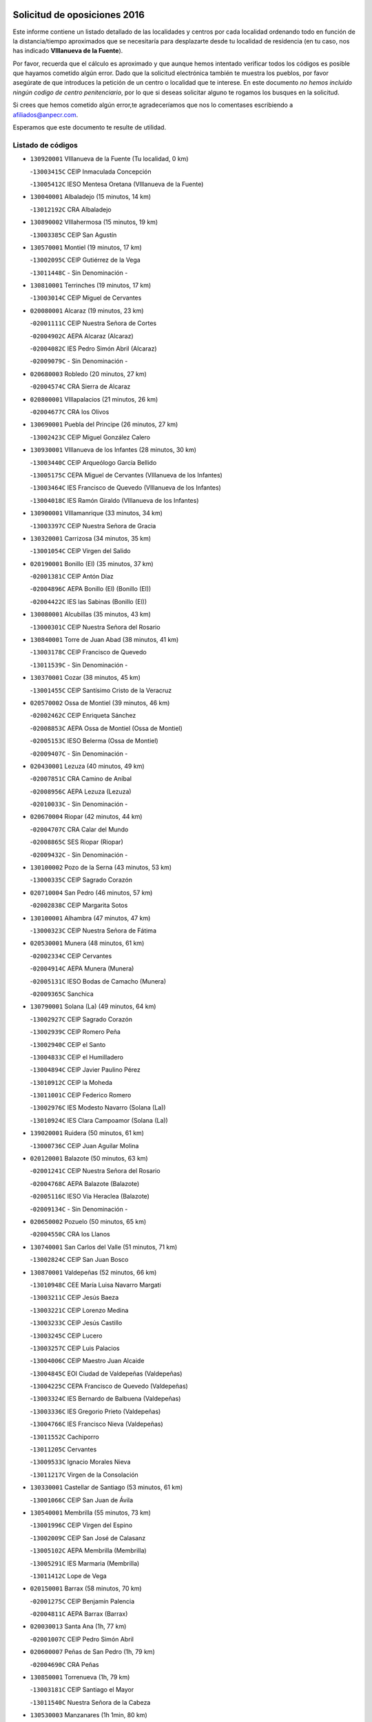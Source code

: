 

.. image:: logo.png
   :align: center

Solicitud de oposiciones 2016
======================================================

  
  
Este informe contiene un listado detallado de las localidades y centros por cada
localidad ordenando todo en función de la distancia/tiempo aproximados que se
necesitaría para desplazarte desde tu localidad de residencia (en tu caso,
nos has indicado **VIllanueva de la Fuente**).

Por favor, recuerda que el cálculo es aproximado y que aunque hemos
intentado verificar todos los códigos es posible que hayamos cometido algún
error. Dado que la solicitud electrónica también te muestra los pueblos, por
favor asegúrate de que introduces la petición de un centro o localidad que
te interese. En este documento
*no hemos incluido ningún codigo de centro penitenciario*, por lo que si deseas
solicitar alguno te rogamos los busques en la solicitud.

Si crees que hemos cometido algún error,te agradeceríamos que nos lo comentases
escribiendo a afiliados@anpecr.com.

Esperamos que este documento te resulte de utilidad.



Listado de códigos
-------------------


- ``130920001`` VIllanueva de la Fuente  (Tu localidad, 0 km)

  -``13003415C`` CEIP Inmaculada Concepción
    

  -``13005412C`` IESO Mentesa Oretana (VIllanueva de la Fuente)
    

- ``130040001`` Albaladejo  (15 minutos, 14 km)

  -``13012192C`` CRA Albaladejo
    

- ``130890002`` VIllahermosa  (15 minutos, 19 km)

  -``13003385C`` CEIP San Agustín
    

- ``130570001`` Montiel  (19 minutos, 17 km)

  -``13002095C`` CEIP Gutiérrez de la Vega
    

  -``13011448C`` - Sin Denominación -
    

- ``130810001`` Terrinches  (19 minutos, 17 km)

  -``13003014C`` CEIP Miguel de Cervantes
    

- ``020080001`` Alcaraz  (19 minutos, 23 km)

  -``02001111C`` CEIP Nuestra Señora de Cortes
    

  -``02004902C`` AEPA Alcaraz (Alcaraz)
    

  -``02004082C`` IES Pedro Simón Abril (Alcaraz)
    

  -``02009079C`` - Sin Denominación -
    

- ``020680003`` Robledo  (20 minutos, 27 km)

  -``02004574C`` CRA Sierra de Alcaraz
    

- ``020800001`` VIllapalacios  (21 minutos, 26 km)

  -``02004677C`` CRA los Olivos
    

- ``130690001`` Puebla del Principe  (26 minutos, 27 km)

  -``13002423C`` CEIP Miguel González Calero
    

- ``130930001`` VIllanueva de los Infantes  (28 minutos, 30 km)

  -``13003440C`` CEIP Arqueólogo García Bellido
    

  -``13005175C`` CEPA Miguel de Cervantes (VIllanueva de los Infantes)
    

  -``13003464C`` IES Francisco de Quevedo (VIllanueva de los Infantes)
    

  -``13004018C`` IES Ramón Giraldo (VIllanueva de los Infantes)
    

- ``130900001`` VIllamanrique  (33 minutos, 34 km)

  -``13003397C`` CEIP Nuestra Señora de Gracia
    

- ``130320001`` Carrizosa  (34 minutos, 35 km)

  -``13001054C`` CEIP Virgen del Salido
    

- ``020190001`` Bonillo (El)  (35 minutos, 37 km)

  -``02001381C`` CEIP Antón Díaz
    

  -``02004896C`` AEPA Bonillo (El) (Bonillo (El))
    

  -``02004422C`` IES las Sabinas (Bonillo (El))
    

- ``130080001`` Alcubillas  (35 minutos, 43 km)

  -``13000301C`` CEIP Nuestra Señora del Rosario
    

- ``130840001`` Torre de Juan Abad  (38 minutos, 41 km)

  -``13003178C`` CEIP Francisco de Quevedo
    

  -``13011539C`` - Sin Denominación -
    

- ``130370001`` Cozar  (38 minutos, 45 km)

  -``13001455C`` CEIP Santísimo Cristo de la Veracruz
    

- ``020570002`` Ossa de Montiel  (39 minutos, 46 km)

  -``02002462C`` CEIP Enriqueta Sánchez
    

  -``02008853C`` AEPA Ossa de Montiel (Ossa de Montiel)
    

  -``02005153C`` IESO Belerma (Ossa de Montiel)
    

  -``02009407C`` - Sin Denominación -
    

- ``020430001`` Lezuza  (40 minutos, 49 km)

  -``02007851C`` CRA Camino de Aníbal
    

  -``02008956C`` AEPA Lezuza (Lezuza)
    

  -``02010033C`` - Sin Denominación -
    

- ``020670004`` Riopar  (42 minutos, 44 km)

  -``02004707C`` CRA Calar del Mundo
    

  -``02008865C`` SES Riopar (Riopar)
    

  -``02009432C`` - Sin Denominación -
    

- ``130100002`` Pozo de la Serna  (43 minutos, 53 km)

  -``13000335C`` CEIP Sagrado Corazón
    

- ``020710004`` San Pedro  (46 minutos, 57 km)

  -``02002838C`` CEIP Margarita Sotos
    

- ``130100001`` Alhambra  (47 minutos, 47 km)

  -``13000323C`` CEIP Nuestra Señora de Fátima
    

- ``020530001`` Munera  (48 minutos, 61 km)

  -``02002334C`` CEIP Cervantes
    

  -``02004914C`` AEPA Munera (Munera)
    

  -``02005131C`` IESO Bodas de Camacho (Munera)
    

  -``02009365C`` Sanchica
    

- ``130790001`` Solana (La)  (49 minutos, 64 km)

  -``13002927C`` CEIP Sagrado Corazón
    

  -``13002939C`` CEIP Romero Peña
    

  -``13002940C`` CEIP el Santo
    

  -``13004833C`` CEIP el Humilladero
    

  -``13004894C`` CEIP Javier Paulino Pérez
    

  -``13010912C`` CEIP la Moheda
    

  -``13011001C`` CEIP Federico Romero
    

  -``13002976C`` IES Modesto Navarro (Solana (La))
    

  -``13010924C`` IES Clara Campoamor (Solana (La))
    

- ``139020001`` Ruidera  (50 minutos, 61 km)

  -``13000736C`` CEIP Juan Aguilar Molina
    

- ``020120001`` Balazote  (50 minutos, 63 km)

  -``02001241C`` CEIP Nuestra Señora del Rosario
    

  -``02004768C`` AEPA Balazote (Balazote)
    

  -``02005116C`` IESO Vía Heraclea (Balazote)
    

  -``02009134C`` - Sin Denominación -
    

- ``020650002`` Pozuelo  (50 minutos, 65 km)

  -``02004550C`` CRA los Llanos
    

- ``130740001`` San Carlos del Valle  (51 minutos, 71 km)

  -``13002824C`` CEIP San Juan Bosco
    

- ``130870001`` Valdepeñas  (52 minutos, 66 km)

  -``13010948C`` CEE María Luisa Navarro Margati
    

  -``13003211C`` CEIP Jesús Baeza
    

  -``13003221C`` CEIP Lorenzo Medina
    

  -``13003233C`` CEIP Jesús Castillo
    

  -``13003245C`` CEIP Lucero
    

  -``13003257C`` CEIP Luis Palacios
    

  -``13004006C`` CEIP Maestro Juan Alcaide
    

  -``13004845C`` EOI Ciudad de Valdepeñas (Valdepeñas)
    

  -``13004225C`` CEPA Francisco de Quevedo (Valdepeñas)
    

  -``13003324C`` IES Bernardo de Balbuena (Valdepeñas)
    

  -``13003336C`` IES Gregorio Prieto (Valdepeñas)
    

  -``13004766C`` IES Francisco Nieva (Valdepeñas)
    

  -``13011552C`` Cachiporro
    

  -``13011205C`` Cervantes
    

  -``13009533C`` Ignacio Morales Nieva
    

  -``13011217C`` Virgen de la Consolación
    

- ``130330001`` Castellar de Santiago  (53 minutos, 61 km)

  -``13001066C`` CEIP San Juan de Ávila
    

- ``130540001`` Membrilla  (55 minutos, 73 km)

  -``13001996C`` CEIP Virgen del Espino
    

  -``13002009C`` CEIP San José de Calasanz
    

  -``13005102C`` AEPA Membrilla (Membrilla)
    

  -``13005291C`` IES Marmaria (Membrilla)
    

  -``13011412C`` Lope de Vega
    

- ``020150001`` Barrax  (58 minutos, 70 km)

  -``02001275C`` CEIP Benjamín Palencia
    

  -``02004811C`` AEPA Barrax (Barrax)
    

- ``020030013`` Santa Ana  (1h, 77 km)

  -``02001007C`` CEIP Pedro Simón Abril
    

- ``020600007`` Peñas de San Pedro  (1h, 79 km)

  -``02004690C`` CRA Peñas
    

- ``130850001`` Torrenueva  (1h, 79 km)

  -``13003181C`` CEIP Santiago el Mayor
    

  -``13011540C`` Nuestra Señora de la Cabeza
    

- ``130530003`` Manzanares  (1h 1min, 80 km)

  -``13001923C`` CEIP Divina Pastora
    

  -``13001935C`` CEIP Altagracia
    

  -``13003853C`` CEIP la Candelaria
    

  -``13004390C`` CEIP Enrique Tierno Galván
    

  -``13004079C`` CEPA San Blas (Manzanares)
    

  -``13001984C`` IES Pedro Álvarez Sotomayor (Manzanares)
    

  -``13003798C`` IES Azuer (Manzanares)
    

  -``13011400C`` - Sin Denominación -
    

  -``13009594C`` Guillermo Calero
    

  -``13011151C`` La Ínsula
    

- ``130770001`` Santa Cruz de Mudela  (1h 2min, 81 km)

  -``13002851C`` CEIP Cervantes
    

  -``13010869C`` AEPA Santa Cruz de Mudela (Santa Cruz de Mudela)
    

  -``13005205C`` IES Máximo Laguna (Santa Cruz de Mudela)
    

  -``13011485C`` Gloria Fuertes
    

- ``020630005`` Pozohondo  (1h 5min, 86 km)

  -``02004744C`` CRA Pozohondo
    

  -``02009420C`` Nuestra Señora del Rosario
    

- ``130870002`` Consolacion  (1h 5min, 86 km)

  -``13003348C`` CEIP Virgen de Consolación
    

- ``020030001`` Aguas Nuevas  (1h 6min, 84 km)

  -``02000039C`` CEIP San Isidro Labrador
    

  -``02003508C`` Cifppu Aguas Nuevas (Aguas Nuevas)
    

  -``02008919C`` IES Pinar de Salomón (Aguas Nuevas)
    

  -``02009043C`` - Sin Denominación -
    

- ``139040001`` Llanos del Caudillo  (1h 6min, 92 km)

  -``13003749C`` CEIP el Oasis
    

- ``130160001`` Almuradiel  (1h 7min, 81 km)

  -``13000633C`` CEIP Santiago Apóstol
    

- ``130580001`` Moral de Calatrava  (1h 7min, 87 km)

  -``13002113C`` CEIP Agustín Sanz
    

  -``13004869C`` CEIP Manuel Clemente
    

  -``13010985C`` AEPA Moral de Calatrava (Moral de Calatrava)
    

  -``13005311C`` IES Peñalba (Moral de Calatrava)
    

  -``13011451C`` - Sin Denominación -
    

- ``020490011`` Molinicos  (1h 9min, 68 km)

  -``02002279C`` CEIP Molinicos
    

- ``130820002`` Tomelloso  (1h 10min, 80 km)

  -``13004080C`` CEE Ponce de León
    

  -``13003038C`` CEIP Miguel de Cervantes
    

  -``13003041C`` CEIP José María del Moral
    

  -``13003051C`` CEIP Carmelo Cortés
    

  -``13003075C`` CEIP Doña Crisanta
    

  -``13003087C`` CEIP José Antonio
    

  -``13003762C`` CEIP San José de Calasanz
    

  -``13003981C`` CEIP Embajadores
    

  -``13003993C`` CEIP San Isidro
    

  -``13004109C`` CEIP San Antonio
    

  -``13004328C`` CEIP Almirante Topete
    

  -``13004948C`` CEIP Virgen de las Viñas
    

  -``13009478C`` CEIP Felix Grande
    

  -``13004122C`` EA Antonio López (Tomelloso)
    

  -``13004742C`` EOI Mar de VIñas (Tomelloso)
    

  -``13004559C`` CEPA Simienza (Tomelloso)
    

  -``13003129C`` IES Eladio Cabañero (Tomelloso)
    

  -``13003130C`` IES Francisco García Pavón (Tomelloso)
    

  -``13004821C`` IES Airén (Tomelloso)
    

  -``13005345C`` IES Alto Guadiana (Tomelloso)
    

  -``13004419C`` Conservatorio Municipal de Música
    

  -``13011199C`` Dulcinea
    

  -``13012027C`` Lorencete
    

  -``13011515C`` Mediodía
    

- ``020030012`` Salobral (El)  (1h 10min, 86 km)

  -``02000994C`` CEIP Príncipe Felipe
    

- ``130190001`` Argamasilla de Alba  (1h 11min, 92 km)

  -``13000700C`` CEIP Divino Maestro
    

  -``13000712C`` CEIP Nuestra Señora de Peñarroya
    

  -``13003831C`` CEIP Azorín
    

  -``13005151C`` AEPA Argamasilla de Alba (Argamasilla de Alba)
    

  -``13005278C`` IES VIcente Cano (Argamasilla de Alba)
    

  -``13011308C`` Alba
    

- ``020810003`` VIllarrobledo  (1h 12min, 91 km)

  -``02003065C`` CEIP Don Francisco Giner de los Ríos
    

  -``02003077C`` CEIP Graciano Atienza
    

  -``02003089C`` CEIP Jiménez de Córdoba
    

  -``02003090C`` CEIP Virrey Morcillo
    

  -``02003132C`` CEIP Virgen de la Caridad
    

  -``02004291C`` CEIP Diego Requena
    

  -``02008968C`` CEIP Barranco Cafetero
    

  -``02004471C`` EOI Menéndez Pelayo (VIllarrobledo)
    

  -``02003880C`` CEPA Alonso Quijano (VIllarrobledo)
    

  -``02003120C`` IES VIrrey Morcillo (VIllarrobledo)
    

  -``02003651C`` IES Octavio Cuartero (VIllarrobledo)
    

  -``02005189C`` IES Cencibel (VIllarrobledo)
    

  -``02008439C`` UO CP Francisco Giner de los Rios
    

- ``020030002`` Albacete  (1h 12min, 92 km)

  -``02003569C`` CEE Eloy Camino
    

  -``02004616C`` CPM Tomás de Torrejón y Velasco (Albacete)
    

  -``02007800C`` CPD José Antonio Ruiz (Albacete)
    

  -``02000040C`` CEIP Carlos V
    

  -``02000052C`` CEIP Cristóbal Colón
    

  -``02000064C`` CEIP Cervantes
    

  -``02000076C`` CEIP Cristóbal Valera
    

  -``02000088C`` CEIP Diego Velázquez
    

  -``02000091C`` CEIP Doctor Fleming
    

  -``02000106C`` CEIP Severo Ochoa
    

  -``02000118C`` CEIP Inmaculada Concepción
    

  -``02000121C`` CEIP María de los Llanos Martínez
    

  -``02000131C`` CEIP Príncipe Felipe
    

  -``02000143C`` CEIP Reina Sofía
    

  -``02000155C`` CEIP San Fernando
    

  -``02000167C`` CEIP San Fulgencio
    

  -``02000180C`` CEIP Virgen de los Llanos
    

  -``02000805C`` CEIP Antonio Machado
    

  -``02000830C`` CEIP Castilla-la Mancha
    

  -``02000842C`` CEIP Benjamín Palencia
    

  -``02000854C`` CEIP Federico Mayor Zaragoza
    

  -``02000878C`` CEIP Ana Soto
    

  -``02003752C`` CEIP San Pablo
    

  -``02003764C`` CEIP Pedro Simón Abril
    

  -``02003879C`` CEIP Parque Sur
    

  -``02003909C`` CEIP San Antón
    

  -``02004021C`` CEIP Villacerrada
    

  -``02004112C`` CEIP José Prat García
    

  -``02004264C`` CEIP José Salustiano Serna
    

  -``02004409C`` CEIP Feria-Isabel Bonal
    

  -``02007757C`` CEIP la Paz
    

  -``02007769C`` CEIP Gloria Fuertes
    

  -``02008816C`` CEIP Francisco Giner de los Ríos
    

  -``02007794C`` EA Albacete (Albacete)
    

  -``02004094C`` EOI Albacete (Albacete)
    

  -``02003673C`` CEPA los Llanos (Albacete)
    

  -``02010045C`` AEPA Albacete (Albacete)
    

  -``02000453C`` IES los Olmos (Albacete)
    

  -``02000556C`` IES Alto de los Molinos (Albacete)
    

  -``02000714C`` IES Bachiller Sabuco (Albacete)
    

  -``02000726C`` IES Tomás Navarro Tomás (Albacete)
    

  -``02000738C`` IES Andrés de Vandelvira (Albacete)
    

  -``02000741C`` IES Don Bosco (Albacete)
    

  -``02000763C`` IES Parque Lineal (Albacete)
    

  -``02000799C`` IES Universidad Laboral (Albacete)
    

  -``02003481C`` IES Amparo Sanz (Albacete)
    

  -``02003892C`` IES Leonardo Da VInci (Albacete)
    

  -``02004008C`` IES Diego de Siloé (Albacete)
    

  -``02004240C`` IES Al-Basit (Albacete)
    

  -``02004331C`` IES Julio Rey Pastor (Albacete)
    

  -``02004410C`` IES Ramón y Cajal (Albacete)
    

  -``02004941C`` IES Federico García Lorca (Albacete)
    

  -``02010011C`` SES Albacete (Albacete)
    

  -``02010124C`` - Sin Denominación -
    

  -``02005086C`` Barrio del Ensanche
    

  -``02009641C`` Base Aérea
    

  -``02008981C`` El Pilar
    

  -``02008993C`` El Tren Azul
    

  -``02007824C`` Escuela Municipal de Música Moderna de Albacete
    

  -``02005062C`` Hermanos Falcó
    

  -``02009161C`` Los Almendros
    

  -``02009006C`` Los Girasoles
    

  -``02008750C`` Nueva Vereda
    

  -``02009985C`` Paseo de la Cuba
    

  -``02003788C`` Real Conservatorio Profesional de Música y Danza
    

  -``02005049C`` San Pablo
    

  -``02005074C`` San Pedro Mortero
    

  -``02009018C`` Virgen de los Llanos
    

- ``020210001`` Casas de Juan Nuñez  (1h 12min, 92 km)

  -``02001408C`` CEIP San Pedro Apóstol
    

  -``02009171C`` - Sin Denominación -
    

- ``130970001`` VIllarta de San Juan  (1h 12min, 104 km)

  -``13003555C`` CEIP Nuestra Señora de la Paz
    

- ``130780001`` Socuellamos  (1h 13min, 87 km)

  -``13002873C`` CEIP Gerardo Martínez
    

  -``13002885C`` CEIP el Coso
    

  -``13004316C`` CEIP Carmen Arias
    

  -``13005163C`` AEPA Socuellamos (Socuellamos)
    

  -``13002903C`` IES Fernando de Mena (Socuellamos)
    

  -``13011497C`` Arco Iris
    

- ``020690001`` Roda (La)  (1h 14min, 99 km)

  -``02002711C`` CEIP José Antonio
    

  -``02002723C`` CEIP Juan Ramón Ramírez
    

  -``02002796C`` CEIP Tomás Navarro Tomás
    

  -``02004124C`` CEIP Miguel Hernández
    

  -``02010185C`` Eeoi de Roda (La) (Roda (La))
    

  -``02004793C`` AEPA Roda (La) (Roda (La))
    

  -``02002760C`` IES Doctor Alarcón Santón (Roda (La))
    

  -``02002784C`` IES Maestro Juan Rubio (Roda (La))
    

- ``130980008`` VIso del Marques  (1h 15min, 103 km)

  -``13003634C`` CEIP Nuestra Señora del Valle
    

  -``13004791C`` IES los Batanes (VIso del Marques)
    

- ``130390001`` Daimiel  (1h 15min, 108 km)

  -``13001479C`` CEIP San Isidro
    

  -``13001480C`` CEIP Infante Don Felipe
    

  -``13001492C`` CEIP la Espinosa
    

  -``13004572C`` CEIP Calatrava
    

  -``13004663C`` CEIP Albuera
    

  -``13004641C`` CEPA Miguel de Cervantes (Daimiel)
    

  -``13001595C`` IES Ojos del Guadiana (Daimiel)
    

  -``13003737C`` IES Juan D&#39;Opazo (Daimiel)
    

  -``13009508C`` Escuela Municipal de Música y Danza de Daimiel
    

  -``13011126C`` Sancho
    

  -``13011138C`` Virgen de las Cruces
    

- ``020480001`` Minaya  (1h 16min, 92 km)

  -``02002255C`` CEIP Diego Ciller Montoya
    

  -``02009341C`` Garabatos
    

- ``130050003`` Cinco Casas  (1h 16min, 105 km)

  -``13012052C`` CRA Alciares
    

- ``020350001`` Gineta (La)  (1h 16min, 108 km)

  -``02001743C`` CEIP Mariano Munera
    

- ``130700001`` Puerto Lapice  (1h 16min, 115 km)

  -``13002435C`` CEIP Juan Alcaide
    

- ``130180001`` Arenas de San Juan  (1h 17min, 111 km)

  -``13000694C`` CEIP San Bernabé
    

- ``020300001`` Elche de la Sierra  (1h 18min, 81 km)

  -``02001615C`` CEIP San Blas
    

  -``02004847C`` AEPA Elche de la Sierra (Elche de la Sierra)
    

  -``02003582C`` IES Sierra del Segura (Elche de la Sierra)
    

  -``02009213C`` Platero
    

- ``130450001`` Granatula de Calatrava  (1h 18min, 102 km)

  -``13001662C`` CEIP Nuestra Señora Oreto y Zuqueca
    

- ``130830001`` Torralba de Calatrava  (1h 18min, 116 km)

  -``13003142C`` CEIP Cristo del Consuelo
    

  -``13011527C`` El Arca de los Sueños
    

  -``13012040C`` Escuela de Música de Torralba de Calatrava
    

- ``130230001`` Bolaños de Calatrava  (1h 19min, 104 km)

  -``13000803C`` CEIP Fernando III el Santo
    

  -``13000815C`` CEIP Arzobispo Calzado
    

  -``13003786C`` CEIP Virgen del Monte
    

  -``13004936C`` CEIP Molino de Viento
    

  -``13010821C`` AEPA Bolaños de Calatrava (Bolaños de Calatrava)
    

  -``13004778C`` IES Berenguela de Castilla (Bolaños de Calatrava)
    

  -``13011084C`` El Castillo
    

  -``13011977C`` Mundo Mágico
    

- ``029010001`` Pozo Cañada  (1h 19min, 106 km)

  -``02000982C`` CEIP Virgen del Rosario
    

  -``02004771C`` AEPA Pozo Cañada (Pozo Cañada)
    

  -``02005165C`` IESO Alfonso Iniesta (Pozo Cañada)
    

- ``020290002`` Chinchilla de Monte-Aragon  (1h 19min, 109 km)

  -``02001573C`` CEIP Alcalde Galindo
    

  -``02008890C`` AEPA Chinchilla de Monte-Aragon (Chinchilla de Monte-Aragon)
    

  -``02005207C`` IESO Cinxella (Chinchilla de Monte-Aragon)
    

  -``02009201C`` Blancanieves
    

- ``161710001`` Provencio (El)  (1h 20min, 108 km)

  -``16001995C`` CEIP Infanta Cristina
    

  -``16009416C`` AEPA Provencio (El) (Provencio (El))
    

  -``16009283C`` IESO Tomás de la Fuente Jurado (Provencio (El))
    

- ``130500001`` Labores (Las)  (1h 20min, 120 km)

  -``13001753C`` CEIP San José de Calasanz
    

- ``130270001`` Calzada de Calatrava  (1h 21min, 109 km)

  -``13000888C`` CEIP Santa Teresa de Jesús
    

  -``13000891C`` CEIP Ignacio de Loyola
    

  -``13005141C`` AEPA Calzada de Calatrava (Calzada de Calatrava)
    

  -``13000906C`` IES Eduardo Valencia (Calzada de Calatrava)
    

  -``13011321C`` Solete
    

- ``161900002`` San Clemente  (1h 22min, 110 km)

  -``16002151C`` CEIP Rafael López de Haro
    

  -``16004340C`` CEPA Campos del Záncara (San Clemente)
    

  -``16002173C`` IES Diego Torrente Pérez (San Clemente)
    

  -``16009647C`` - Sin Denominación -
    

- ``130310001`` Carrion de Calatrava  (1h 22min, 124 km)

  -``13001030C`` CEIP Nuestra Señora de la Encarnación
    

  -``13011345C`` Clara Campoamor
    

- ``020170002`` Bogarra  (1h 23min, 78 km)

  -``02004689C`` CRA Almenara
    

- ``130880001`` Valenzuela de Calatrava  (1h 23min, 110 km)

  -``13003361C`` CEIP Nuestra Señora del Rosario
    

- ``020460001`` Mahora  (1h 23min, 117 km)

  -``02002218C`` CEIP Nuestra Señora de Gracia
    

- ``130130001`` Almagro  (1h 24min, 106 km)

  -``13000402C`` CEIP Miguel de Cervantes Saavedra
    

  -``13000414C`` CEIP Diego de Almagro
    

  -``13004377C`` CEIP Paseo Viejo de la Florida
    

  -``13010811C`` AEPA Almagro (Almagro)
    

  -``13000451C`` IES Antonio Calvín (Almagro)
    

  -``13000475C`` IES Clavero Fernández de Córdoba (Almagro)
    

  -``13011072C`` La Comedia
    

  -``13011278C`` Marioneta
    

  -``13009569C`` Pablo Molina
    

- ``020740006`` Tobarra  (1h 24min, 111 km)

  -``02002954C`` CEIP Cervantes
    

  -``02004288C`` CEIP Cristo de la Antigua
    

  -``02004719C`` CEIP Nuestra Señora de la Asunción
    

  -``02004872C`` AEPA Tobarra (Tobarra)
    

  -``02004446C`` IES Cristóbal Pérez Pastor (Tobarra)
    

  -``02009471C`` La Granja
    

  -``02009501C`` San Roque I
    

- ``020780001`` VIllalgordo del Júcar  (1h 24min, 114 km)

  -``02003016C`` CEIP San Roque
    

- ``020750001`` Valdeganga  (1h 24min, 118 km)

  -``02005219C`` CRA Nuestra Señora del Rosario
    

  -``02010070C`` Peques
    

- ``130470001`` Herencia  (1h 24min, 128 km)

  -``13001698C`` CEIP Carrasco Alcalde
    

  -``13005023C`` AEPA Herencia (Herencia)
    

  -``13004729C`` IES Hermógenes Rodríguez (Herencia)
    

  -``13011369C`` - Sin Denominación -
    

  -``13010882C`` Escuela Municipal de Música y Danza de Herencia
    

- ``161240001`` Mesas (Las)  (1h 25min, 103 km)

  -``16001533C`` CEIP Hermanos Amorós Fernández
    

  -``16004303C`` AEPA Mesas (Las) (Mesas (Las))
    

  -``16009970C`` IESO Mesas (Las) (Mesas (Las))
    

- ``020440005`` Lietor  (1h 25min, 109 km)

  -``02002191C`` CEIP Martínez Parras
    

  -``02009328C`` Los Llorones
    

- ``130560001`` Miguelturra  (1h 26min, 130 km)

  -``13002061C`` CEIP el Pradillo
    

  -``13002071C`` CEIP Santísimo Cristo de la Misericordia
    

  -``13004973C`` CEIP Benito Pérez Galdós
    

  -``13009521C`` CEIP Clara Campoamor
    

  -``13005047C`` AEPA Miguelturra (Miguelturra)
    

  -``13004808C`` IES Campo de Calatrava (Miguelturra)
    

  -``13011424C`` - Sin Denominación -
    

  -``13011606C`` Escuela Municipal de Música de Miguelturra
    

  -``13012118C`` Municipal Nº 2
    

- ``160610001`` Casas de Fernando Alonso  (1h 27min, 91 km)

  -``16004170C`` CRA Tomás y Valiente
    

- ``130660001`` Pozuelo de Calatrava  (1h 27min, 116 km)

  -``13002368C`` CEIP José María de la Fuente
    

  -``13005059C`` AEPA Pozuelo de Calatrava (Pozuelo de Calatrava)
    

- ``130960001`` VIllarrubia de los Ojos  (1h 27min, 124 km)

  -``13003521C`` CEIP Rufino Blanco
    

  -``13003658C`` CEIP Virgen de la Sierra
    

  -``13005060C`` AEPA VIllarrubia de los Ojos (VIllarrubia de los Ojos)
    

  -``13004900C`` IES Guadiana (VIllarrubia de los Ojos)
    

- ``161980001`` Sisante  (1h 27min, 126 km)

  -``16002264C`` CEIP Fernández Turégano
    

  -``16004418C`` IESO Camino Romano (Sisante)
    

  -``16009659C`` La Colmena
    

- ``130090001`` Aldea del Rey  (1h 28min, 115 km)

  -``13000311C`` CEIP Maestro Navas
    

  -``13011254C`` El Parque
    

  -``13009557C`` Escuela Municipal de Música y Danza de Aldea del Rey
    

- ``020450001`` Madrigueras  (1h 28min, 121 km)

  -``02002206C`` CEIP Constitución Española
    

  -``02004835C`` AEPA Madrigueras (Madrigueras)
    

  -``02004434C`` IES Río Júcar (Madrigueras)
    

  -``02009331C`` - Sin Denominación -
    

  -``02007861C`` Escuela Municipal de Música y Danza
    

- ``020610002`` Petrola  (1h 28min, 129 km)

  -``02004513C`` CRA Laguna de Pétrola
    

- ``130520003`` Malagon  (1h 28min, 130 km)

  -``13001790C`` CEIP Cañada Real
    

  -``13001819C`` CEIP Santa Teresa
    

  -``13005035C`` AEPA Malagon (Malagon)
    

  -``13004730C`` IES Estados del Duque (Malagon)
    

  -``13011141C`` Santa Teresa de Jesús
    

- ``130340002`` Ciudad Real  (1h 28min, 133 km)

  -``13001224C`` CEE Puerta de Santa María
    

  -``13004341C`` CPM Marcos Redondo (Ciudad Real)
    

  -``13001078C`` CEIP Alcalde José Cruz Prado
    

  -``13001091C`` CEIP Pérez Molina
    

  -``13001108C`` CEIP Ciudad Jardín
    

  -``13001111C`` CEIP Ángel Andrade
    

  -``13001121C`` CEIP Dulcinea del Toboso
    

  -``13001157C`` CEIP José María de la Fuente
    

  -``13001169C`` CEIP Jorge Manrique
    

  -``13001170C`` CEIP Pío XII
    

  -``13001391C`` CEIP Carlos Eraña
    

  -``13003889C`` CEIP Miguel de Cervantes
    

  -``13003890C`` CEIP Juan Alcaide
    

  -``13004389C`` CEIP Carlos Vázquez
    

  -``13004444C`` CEIP Ferroviario
    

  -``13004651C`` CEIP Cristóbal Colón
    

  -``13004754C`` CEIP Santo Tomás de Villanueva Nº 16
    

  -``13004857C`` CEIP María de Pacheco
    

  -``13004882C`` CEIP Alcalde José Maestro
    

  -``13009466C`` CEIP Don Quijote
    

  -``13001406C`` EA Pedro Almodóvar (Ciudad Real)
    

  -``13004134C`` EOI Prado de Alarcos (Ciudad Real)
    

  -``13004067C`` CEPA Antonio Gala (Ciudad Real)
    

  -``13001327C`` IES Maestre de Calatrava (Ciudad Real)
    

  -``13001339C`` IES Maestro Juan de Ávila (Ciudad Real)
    

  -``13001340C`` IES Santa María de Alarcos (Ciudad Real)
    

  -``13003920C`` IES Hernán Pérez del Pulgar (Ciudad Real)
    

  -``13004456C`` IES Torreón del Alcázar (Ciudad Real)
    

  -``13004675C`` IES Atenea (Ciudad Real)
    

  -``13003683C`` Deleg Prov Educación Ciudad Real
    

  -``9555C`` Int. fuera provincia
    

  -``13010274C`` UO Ciudad Jardin
    

  -``45011707C`` UO CEE Ciudad de Toledo
    

  -``13011102C`` Alfonso X
    

  -``13011114C`` El Lirio
    

  -``13011370C`` La Flauta Mágica
    

  -``13011382C`` La Granja
    

- ``450870001`` Madridejos  (1h 28min, 135 km)

  -``45012062C`` CEE Mingoliva
    

  -``45001313C`` CEIP Garcilaso de la Vega
    

  -``45005185C`` CEIP Santa Ana
    

  -``45010478C`` AEPA Madridejos (Madridejos)
    

  -``45001337C`` IES Valdehierro (Madridejos)
    

  -``45012633C`` - Sin Denominación -
    

  -``45011720C`` Escuela Municipal de Música y Danza de Madridejos
    

  -``45013522C`` Juan Vicente Camacho
    

- ``160600002`` Casas de Benitez  (1h 29min, 110 km)

  -``16004601C`` CRA Molinos del Júcar
    

  -``16009490C`` Bambi
    

- ``451870001`` VIllafranca de los Caballeros  (1h 29min, 134 km)

  -``45004296C`` CEIP Miguel de Cervantes
    

  -``45006153C`` IESO la Falcata (VIllafranca de los Caballeros)
    

- ``450340001`` Camuñas  (1h 29min, 138 km)

  -``45000485C`` CEIP Cardenal Cisneros
    

- ``130640001`` Poblete  (1h 29min, 139 km)

  -``13002290C`` CEIP la Alameda
    

- ``130610001`` Pedro Muñoz  (1h 30min, 110 km)

  -``13002162C`` CEIP María Luisa Cañas
    

  -``13002174C`` CEIP Nuestra Señora de los Ángeles
    

  -``13004331C`` CEIP Maestro Juan de Ávila
    

  -``13011011C`` CEIP Hospitalillo
    

  -``13010808C`` AEPA Pedro Muñoz (Pedro Muñoz)
    

  -``13004781C`` IES Isabel Martínez Buendía (Pedro Muñoz)
    

  -``13011461C`` - Sin Denominación -
    

- ``020370005`` Hellin  (1h 30min, 117 km)

  -``02003739C`` CEE Cruz de Mayo
    

  -``02001810C`` CEIP Isabel la Católica
    

  -``02001822C`` CEIP Martínez Parras
    

  -``02001834C`` CEIP Nuestra Señora del Rosario
    

  -``02007770C`` CEIP la Olivarera
    

  -``02010112C`` CEIP Entre Culturas
    

  -``02004355C`` EOI Conde de Floridablanca (Hellin)
    

  -``02003697C`` CEPA López del Oro (Hellin)
    

  -``02010161C`` AEPA Hellin (Hellin)
    

  -``02000601C`` IES Izpisúa Belmonte (Hellin)
    

  -``02001962C`` IES Melchor de Macanaz (Hellin)
    

  -``02001974C`` IES Cristóbal Lozano (Hellin)
    

  -``02003491C`` IES Justo Millán (Hellin)
    

  -``02009250C`` Aulas del Rosario
    

  -``02009262C`` El Calvario
    

  -``02004987C`` Escuela Municipal de Música, Danza y Teatro
    

  -``02009274C`` Martínez Parras
    

  -``02009286C`` San Vicente
    

- ``450530001`` Consuegra  (1h 30min, 138 km)

  -``45000710C`` CEIP Santísimo Cristo de la Vera Cruz
    

  -``45000722C`` CEIP Miguel de Cervantes
    

  -``45004880C`` CEPA Castillo de Consuegra (Consuegra)
    

  -``45000734C`` IES Consaburum (Consuegra)
    

  -``45014083C`` - Sin Denominación -
    

- ``160660001`` Casasimarro  (1h 31min, 113 km)

  -``16000693C`` CEIP Luis de Mateo
    

  -``16004273C`` AEPA Casasimarro (Casasimarro)
    

  -``16009271C`` IESO Publio López Mondejar (Casasimarro)
    

  -``16009507C`` Arco Iris
    

  -``16009258C`` Escuela Municipal de Música y Danza de Casasimarro
    

- ``161540001`` Pedroñeras (Las)  (1h 31min, 121 km)

  -``16001831C`` CEIP Adolfo Martínez Chicano
    

  -``16004297C`` AEPA Pedroñeras (Las) (Pedroñeras (Las))
    

  -``16004066C`` IES Fray Luis de León (Pedroñeras (Las))
    

- ``020370006`` Isso  (1h 31min, 122 km)

  -``02001986C`` CEIP Santiago Apóstol
    

  -``02009316C`` El Molino
    

- ``130050002`` Alcazar de San Juan  (1h 31min, 125 km)

  -``13000104C`` CEIP el Santo
    

  -``13000116C`` CEIP Juan de Austria
    

  -``13000128C`` CEIP Jesús Ruiz de la Fuente
    

  -``13000131C`` CEIP Santa Clara
    

  -``13003828C`` CEIP Alces
    

  -``13004092C`` CEIP Pablo Ruiz Picasso
    

  -``13004870C`` CEIP Gloria Fuertes
    

  -``13010900C`` CEIP Jardín de Arena
    

  -``13004705C`` EOI la Equidad (Alcazar de San Juan)
    

  -``13004055C`` CEPA Enrique Tierno Galván (Alcazar de San Juan)
    

  -``13000219C`` IES Miguel de Cervantes Saavedra (Alcazar de San Juan)
    

  -``13000220C`` IES Juan Bosco (Alcazar de San Juan)
    

  -``13004687C`` IES María Zambrano (Alcazar de San Juan)
    

  -``13012121C`` - Sin Denominación -
    

  -``13011242C`` El Tobogán
    

  -``13011060C`` El Torreón
    

  -``13010870C`` Escuela Municipal de Música y Danza de Alcázar de San Juan
    

- ``020260001`` Cenizate  (1h 31min, 130 km)

  -``02004631C`` CRA Pinares de la Manchuela
    

  -``02008944C`` AEPA Cenizate (Cenizate)
    

  -``02009195C`` - Sin Denominación -
    

- ``020730001`` Tarazona de la Mancha  (1h 31min, 131 km)

  -``02002887C`` CEIP Eduardo Sanchiz
    

  -``02004801C`` AEPA Tarazona de la Mancha (Tarazona de la Mancha)
    

  -``02004379C`` IES José Isbert (Tarazona de la Mancha)
    

  -``02009468C`` Gloria Fuertes
    

- ``130280002`` Campo de Criptana  (1h 32min, 119 km)

  -``13004717C`` CPM Alcázar de San Juan-Campo de Criptana (Campo de
    

  -``13000943C`` CEIP Virgen de la Paz
    

  -``13000955C`` CEIP Virgen de Criptana
    

  -``13000967C`` CEIP Sagrado Corazón
    

  -``13003968C`` CEIP Domingo Miras
    

  -``13005011C`` AEPA Campo de Criptana (Campo de Criptana)
    

  -``13001005C`` IES Isabel Perillán y Quirós (Campo de Criptana)
    

  -``13011023C`` Escuela Municipal de Musica y Danza de Campo de Criptana
    

  -``13011096C`` Los Gigantes
    

  -``13011333C`` Los Quijotes
    

- ``160070001`` Alberca de Zancara (La)  (1h 32min, 120 km)

  -``16004111C`` CRA Jorge Manrique
    

- ``020390003`` Higueruela  (1h 32min, 140 km)

  -``02008828C`` CRA los Molinos
    

  -``02009298C`` - Sin Denominación -
    

- ``020340003`` Fuentealbilla  (1h 33min, 134 km)

  -``02001731C`` CEIP Cristo del Valle
    

  -``02009900C`` Renacuajos
    

- ``161530001`` Pedernoso (El)  (1h 34min, 114 km)

  -``16001821C`` CEIP Juan Gualberto Avilés
    

- ``130440003`` Fuente el Fresno  (1h 34min, 139 km)

  -``13001650C`` CEIP Miguel Delibes
    

  -``13012180C`` Mundo Infantil
    

- ``161750001`` Quintanar del Rey  (1h 35min, 139 km)

  -``16002033C`` CEIP Valdemembra
    

  -``16009957C`` CEIP Paula Soler Sanchiz
    

  -``16008655C`` AEPA Quintanar del Rey (Quintanar del Rey)
    

  -``16004030C`` IES Fernando de los Ríos (Quintanar del Rey)
    

  -``16009404C`` Escuela Municipal de Música y Danza de Quintanar del Rey
    

  -``16009441C`` La Sagrada Familia
    

  -``16009635C`` Quinterias
    

- ``020180001`` Bonete  (1h 35min, 144 km)

  -``02001378C`` CEIP Pablo Picasso
    

  -``02009146C`` - Sin Denominación -
    

- ``130340004`` Valverde  (1h 35min, 145 km)

  -``13001421C`` CEIP Alarcos
    

- ``020310001`` Ferez  (1h 37min, 99 km)

  -``02001688C`` CEIP Nuestra Señora del Rosario
    

  -``02009225C`` Cántaros-Las Tortugas
    

- ``161180001`` Ledaña  (1h 37min, 136 km)

  -``16001478C`` CEIP San Roque
    

- ``162440002`` VIllagarcia del Llano  (1h 37min, 139 km)

  -``16002720C`` CEIP Virrey Núñez de Haro
    

- ``451770001`` Urda  (1h 37min, 151 km)

  -``45004132C`` CEIP Santo Cristo
    

  -``45012979C`` Blasa Ruíz
    

- ``130350001`` Corral de Calatrava  (1h 37min, 152 km)

  -``13001431C`` CEIP Nuestra Señora de la Paz
    

- ``161020001`` Honrubia  (1h 38min, 134 km)

  -``16004561C`` CRA los Girasoles
    

- ``130340001`` Casas (Las)  (1h 38min, 141 km)

  -``13003774C`` CEIP Nuestra Señora del Rosario
    

- ``020040001`` Albatana  (1h 39min, 132 km)

  -``02004537C`` CRA Laguna de Alboraj
    

  -``02009055C`` - Sin Denominación -
    

- ``020860014`` Yeste  (1h 40min, 93 km)

  -``02010021C`` CRA Yeste
    

  -``02004884C`` AEPA Yeste (Yeste)
    

  -``02004458C`` IES Beneche (Yeste)
    

  -``02009584C`` - Sin Denominación -
    

- ``161330001`` Mota del Cuervo  (1h 40min, 122 km)

  -``16001624C`` CEIP Virgen de Manjavacas
    

  -``16009945C`` CEIP Santa Rita
    

  -``16004327C`` AEPA Mota del Cuervo (Mota del Cuervo)
    

  -``16004431C`` IES Julián Zarco (Mota del Cuervo)
    

  -``16009581C`` Balú
    

  -``16010017C`` Conservatorio Profesional de Música Mota del Cuervo
    

  -``16009593C`` El Santo
    

  -``16009295C`` Escuela Municipal de Música y Danza de Mota del Cuervo
    

- ``160330001`` Belmonte  (1h 40min, 123 km)

  -``16000280C`` CEIP Fray Luis de León
    

  -``16004406C`` IES San Juan del Castillo (Belmonte)
    

  -``16009830C`` La Lengua de las Mariposas
    

- ``451670001`` Toboso (El)  (1h 40min, 123 km)

  -``45003371C`` CEIP Miguel de Cervantes
    

- ``020370002`` Agramon  (1h 40min, 134 km)

  -``02004525C`` CRA Río Mundo
    

  -``02009031C`` - Sin Denominación -
    

- ``130200001`` Argamasilla de Calatrava  (1h 40min, 139 km)

  -``13000748C`` CEIP Rodríguez Marín
    

  -``13000773C`` CEIP Virgen del Socorro
    

  -``13005138C`` AEPA Argamasilla de Calatrava (Argamasilla de Calatrava)
    

  -``13005281C`` IES Alonso Quijano (Argamasilla de Calatrava)
    

  -``13011311C`` Gloria Fuertes
    

- ``451660001`` Tembleque  (1h 40min, 158 km)

  -``45003361C`` CEIP Antonia González
    

  -``45012918C`` Cervantes II
    

- ``162510004`` VIllanueva de la Jara  (1h 41min, 131 km)

  -``16002823C`` CEIP Hermenegildo Moreno
    

  -``16009982C`` IESO VIllanueva de la Jara (VIllanueva de la Jara)
    

- ``020790001`` VIllamalea  (1h 41min, 140 km)

  -``02003031C`` CEIP Ildefonso Navarro
    

  -``02004823C`` AEPA VIllamalea (VIllamalea)
    

  -``02005013C`` IESO Río Cabriel (VIllamalea)
    

- ``020240001`` Casas-Ibañez  (1h 41min, 148 km)

  -``02001433C`` CEIP San Agustín
    

  -``02004781C`` CEPA la Manchuela (Casas-Ibañez)
    

  -``02004604C`` IES Bonifacio Sotos (Casas-Ibañez)
    

  -``02009857C`` Los Guachos
    

- ``130070001`` Alcolea de Calatrava  (1h 41min, 153 km)

  -``13000293C`` CEIP Tomasa Gallardo
    

  -``13005072C`` AEPA Alcolea de Calatrava (Alcolea de Calatrava)
    

  -``13012064C`` - Sin Denominación -
    

- ``020510001`` Montealegre del Castillo  (1h 41min, 154 km)

  -``02002309C`` CEIP Virgen de Consolación
    

  -``02009353C`` - Sin Denominación -
    

- ``130220001`` Ballesteros de Calatrava  (1h 41min, 157 km)

  -``13000797C`` CEIP José María del Moral
    

- ``020720004`` Socovos  (1h 42min, 103 km)

  -``02002875C`` CEIP León Felipe
    

  -``02005177C`` IESO Encomienda de Santiago (Socovos)
    

  -``02009456C`` El Hada Arco Iris
    

- ``020560001`` Ontur  (1h 42min, 131 km)

  -``02002450C`` CEIP San José de Calasanz
    

  -``02009390C`` - Sin Denominación -
    

- ``020050001`` Alborea  (1h 42min, 148 km)

  -``02004549C`` CRA la Manchuela
    

  -``02009845C`` El Molino
    

- ``451850001`` VIllacañas  (1h 42min, 157 km)

  -``45004259C`` CEIP Santa Bárbara
    

  -``45010338C`` AEPA VIllacañas (VIllacañas)
    

  -``45004272C`` IES Garcilaso de la Vega (VIllacañas)
    

  -``45005321C`` IES Enrique de Arfe (VIllacañas)
    

- ``451750001`` Turleque  (1h 42min, 163 km)

  -``45004119C`` CEIP Fernán González
    

- ``130750001`` San Lorenzo de Calatrava  (1h 43min, 133 km)

  -``13010781C`` CRA Sierra Morena
    

- ``161130003`` Iniesta  (1h 43min, 145 km)

  -``16001405C`` CEIP María Jover
    

  -``16004261C`` AEPA Iniesta (Iniesta)
    

  -``16000899C`` IES Cañada de la Encina (Iniesta)
    

  -``16009568C`` - Sin Denominación -
    

  -``16009921C`` Clave de Sol-Fa
    

- ``451410001`` Quero  (1h 43min, 148 km)

  -``45002421C`` CEIP Santiago Cabañas
    

  -``45012839C`` - Sin Denominación -
    

- ``130620001`` Picon  (1h 44min, 147 km)

  -``13002204C`` CEIP José María del Moral
    

- ``020330001`` Fuente-Alamo  (1h 44min, 151 km)

  -``02001706C`` CEIP Don Quijote y Sancho
    

  -``02008907C`` AEPA Fuente-Alamo (Fuente-Alamo)
    

  -``02005001C`` IES Miguel de Cervantes (Fuente-Alamo)
    

  -``02009237C`` - Sin Denominación -
    

- ``130670001`` Pozuelos de Calatrava (Los)  (1h 44min, 161 km)

  -``13002371C`` CEIP Santa Quiteria
    

- ``450900001`` Manzaneque  (1h 44min, 167 km)

  -``45001398C`` CEIP Álvarez de Toledo
    

  -``45012645C`` - Sin Denominación -
    

- ``450710001`` Guardia (La)  (1h 44min, 169 km)

  -``45001052C`` CEIP Valentín Escobar
    

- ``130630002`` Piedrabuena  (1h 45min, 160 km)

  -``13002228C`` CEIP Miguel de Cervantes
    

  -``13003971C`` CEIP Luis Vives
    

  -``13009582C`` CEPA Montes Norte (Piedrabuena)
    

  -``13005308C`` IES Mónico Sánchez (Piedrabuena)
    

- ``451490001`` Romeral (El)  (1h 45min, 164 km)

  -``45002627C`` CEIP Silvano Cirujano
    

- ``162430002`` VIllaescusa de Haro  (1h 46min, 129 km)

  -``16004145C`` CRA Alonso Quijano
    

- ``451010001`` Miguel Esteban  (1h 46min, 130 km)

  -``45001532C`` CEIP Cervantes
    

  -``45006098C`` IESO Juan Patiño Torres (Miguel Esteban)
    

  -``45012657C`` La Abejita
    

- ``451060001`` Mora  (1h 46min, 170 km)

  -``45001623C`` CEIP José Ramón Villa
    

  -``45001672C`` CEIP Fernando Martín
    

  -``45010466C`` AEPA Mora (Mora)
    

  -``45006220C`` IES Peñas Negras (Mora)
    

  -``45012670C`` - Sin Denominación -
    

  -``45012682C`` - Sin Denominación -
    

- ``020200001`` Carcelen  (1h 47min, 146 km)

  -``02004628C`` CRA los Almendros
    

- ``130910001`` VIllamayor de Calatrava  (1h 47min, 162 km)

  -``13003403C`` CEIP Inocente Martín
    

- ``020100001`` Alpera  (1h 47min, 165 km)

  -``02001214C`` CEIP Vera Cruz
    

  -``02008920C`` AEPA Alpera (Alpera)
    

  -``02005104C`` IESO Pascual Serrano (Alpera)
    

  -``02009122C`` - Sin Denominación -
    

- ``020090001`` Almansa  (1h 47min, 166 km)

  -``02004252C`` CPM Jerónimo Meseguer (Almansa)
    

  -``02001147C`` CEIP Duque de Alba
    

  -``02001159C`` CEIP Príncipe de Asturias
    

  -``02001160C`` CEIP Nuestra Señora de Belén
    

  -``02004033C`` CEIP Claudio Sánchez Albornoz
    

  -``02004392C`` CEIP José Lloret Talens
    

  -``02004653C`` CEIP Miguel Pinilla
    

  -``02004343C`` EOI María Moliner (Almansa)
    

  -``02003685C`` CEPA Castillo de Almansa (Almansa)
    

  -``02001202C`` IES José Conde García (Almansa)
    

  -``02004011C`` IES Escultor José Luis Sánchez (Almansa)
    

  -``02004951C`` IES Herminio Almendros (Almansa)
    

  -``02009021C`` El Castillo
    

  -``02009080C`` El Jardín
    

  -``02009092C`` Las Huertas
    

  -``02009109C`` Las Norias
    

  -``02009110C`` Puerta de la Villa
    

- ``451860001`` VIlla de Don Fadrique (La)  (1h 47min, 166 km)

  -``45004284C`` CEIP Ramón y Cajal
    

  -``45010508C`` IESO Leonor de Guzmán (VIlla de Don Fadrique (La))
    

- ``020420003`` Letur  (1h 48min, 111 km)

  -``02002140C`` CEIP Nuestra Señora de la Asunción
    

- ``451900001`` VIllaminaya  (1h 48min, 176 km)

  -``45004338C`` CEIP Santo Domingo de Silos
    

- ``161000001`` Hinojosos (Los)  (1h 49min, 134 km)

  -``16009362C`` CRA Airén
    

- ``161340001`` Motilla del Palancar  (1h 49min, 147 km)

  -``16001651C`` CEIP San Gil Abad
    

  -``16009994C`` Eeoi de Motilla del Palancar (Motilla del Palancar)
    

  -``16004251C`` CEPA Cervantes (Motilla del Palancar)
    

  -``16003463C`` IES Jorge Manrique (Motilla del Palancar)
    

  -``16009601C`` Inmaculada Concepción
    

- ``020070001`` Alcala del Jucar  (1h 49min, 153 km)

  -``02004483C`` CRA Ribera del Júcar
    

  -``02009067C`` - Sin Denominación -
    

- ``452000005`` Yebenes (Los)  (1h 49min, 167 km)

  -``45004478C`` CEIP San José de Calasanz
    

  -``45012050C`` AEPA Yebenes (Los) (Yebenes (Los))
    

  -``45005689C`` IES Guadalerzas (Yebenes (Los))
    

- ``450840001`` Lillo  (1h 49min, 169 km)

  -``45001222C`` CEIP Marcelino Murillo
    

  -``45012611C`` Tris-Tras
    

- ``130710004`` Puertollano  (1h 49min, 171 km)

  -``13004353C`` CPM Pablo Sorozábal (Puertollano)
    

  -``13009545C`` CPD José Granero (Puertollano)
    

  -``13002459C`` CEIP Vicente Aleixandre
    

  -``13002472C`` CEIP Cervantes
    

  -``13002484C`` CEIP Calderón de la Barca
    

  -``13002502C`` CEIP Menéndez Pelayo
    

  -``13002538C`` CEIP Miguel de Unamuno
    

  -``13002541C`` CEIP Giner de los Ríos
    

  -``13002551C`` CEIP Gonzalo de Berceo
    

  -``13002563C`` CEIP Ramón y Cajal
    

  -``13002587C`` CEIP Doctor Limón
    

  -``13002599C`` CEIP Severo Ochoa
    

  -``13003646C`` CEIP Juan Ramón Jiménez
    

  -``13004274C`` CEIP David Jiménez Avendaño
    

  -``13004286C`` CEIP Ángel Andrade
    

  -``13004407C`` CEIP Enrique Tierno Galván
    

  -``13004596C`` EOI Pozo Norte (Puertollano)
    

  -``13004213C`` CEPA Antonio Machado (Puertollano)
    

  -``13002681C`` IES Fray Andrés (Puertollano)
    

  -``13002691C`` Ifp VIrgen de Gracia (Puertollano)
    

  -``13002708C`` IES Dámaso Alonso (Puertollano)
    

  -``13004468C`` IES Leonardo Da VInci (Puertollano)
    

  -``13004699C`` IES Comendador Juan de Távora (Puertollano)
    

  -``13004811C`` IES Galileo Galilei (Puertollano)
    

  -``13011163C`` El Filón
    

  -``13011059C`` Escuela Municipal de Danza
    

  -``13011175C`` Virgen de Gracia
    

- ``130250001`` Cabezarados  (1h 49min, 171 km)

  -``13000864C`` CEIP Nuestra Señora de Finibusterre
    

- ``451240002`` Orgaz  (1h 49min, 174 km)

  -``45002093C`` CEIP Conde de Orgaz
    

  -``45013662C`` Escuela Municipal de Música de Orgaz
    

  -``45012761C`` Nube de Algodón
    

- ``450940001`` Mascaraque  (1h 49min, 176 km)

  -``45001441C`` CEIP Juan de Padilla
    

- ``020720006`` Tazona  (1h 50min, 111 km)

  -``02002863C`` CEIP Ramón y Cajal
    

- ``451420001`` Quintanar de la Orden  (1h 50min, 133 km)

  -``45002457C`` CEIP Cristóbal Colón
    

  -``45012001C`` CEIP Antonio Machado
    

  -``45005288C`` CEPA Luis VIves (Quintanar de la Orden)
    

  -``45002470C`` IES Infante Don Fadrique (Quintanar de la Orden)
    

  -``45004867C`` IES Alonso Quijano (Quintanar de la Orden)
    

  -``45012840C`` Pim Pon
    

- ``450590001`` Dosbarrios  (1h 50min, 180 km)

  -``45000862C`` CEIP San Isidro Labrador
    

  -``45014034C`` Garabatos
    

- ``130150001`` Almodovar del Campo  (1h 51min, 175 km)

  -``13000505C`` CEIP Maestro Juan de Ávila
    

  -``13000517C`` CEIP Virgen del Carmen
    

  -``13005126C`` AEPA Almodovar del Campo (Almodovar del Campo)
    

  -``13000566C`` IES San Juan Bautista de la Concepcion
    

  -``13011281C`` Gloria Fuertes
    

- ``450120001`` Almonacid de Toledo  (1h 51min, 180 km)

  -``45000187C`` CEIP Virgen de la Oliva
    

- ``160960001`` Graja de Iniesta  (1h 52min, 155 km)

  -``16004595C`` CRA Camino Real de Levante
    

- ``130650002`` Porzuna  (1h 53min, 160 km)

  -``13002320C`` CEIP Nuestra Señora del Rosario
    

  -``13005084C`` AEPA Porzuna (Porzuna)
    

  -``13005199C`` IES Ribera del Bullaque (Porzuna)
    

  -``13011473C`` Caramelo
    

- ``162480001`` VIllalpardo  (1h 53min, 160 km)

  -``16004005C`` CRA Manchuela
    

- ``450920001`` Marjaliza  (1h 53min, 171 km)

  -``45006037C`` CEIP San Juan
    

- ``130010001`` Abenojar  (1h 53min, 178 km)

  -``13000013C`` CEIP Nuestra Señora de la Encarnación
    

- ``451350001`` Puebla de Almoradiel (La)  (1h 54min, 140 km)

  -``45002287C`` CEIP Ramón y Cajal
    

  -``45012153C`` AEPA Puebla de Almoradiel (La) (Puebla de Almoradiel (La))
    

  -``45006116C`` IES Aldonza Lorenzo (Puebla de Almoradiel (La))
    

- ``451070001`` Nambroca  (1h 54min, 187 km)

  -``45001726C`` CEIP la Fuente
    

  -``45012694C`` - Sin Denominación -
    

- ``451930001`` VIllanueva de Bogas  (1h 55min, 178 km)

  -``45004375C`` CEIP Santa Ana
    

- ``162690002`` VIllares del Saz  (1h 55min, 180 km)

  -``16004649C`` CRA el Quijote
    

  -``16004042C`` IES los Sauces (VIllares del Saz)
    

- ``450780001`` Huerta de Valdecarabanos  (1h 55min, 185 km)

  -``45001121C`` CEIP Virgen del Rosario de Pastores
    

  -``45012578C`` Garabatos
    

- ``451630002`` Sonseca  (1h 55min, 186 km)

  -``45002883C`` CEIP San Juan Evangelista
    

  -``45012074C`` CEIP Peñamiel
    

  -``45005926C`` CEPA Cum Laude (Sonseca)
    

  -``45005355C`` IES la Sisla (Sonseca)
    

  -``45012891C`` Arco Iris
    

  -``45010351C`` Escuela Municipal de Música y Danza de Sonseca
    

  -``45012244C`` Virgen de la Salud
    

- ``130510003`` Luciana  (1h 56min, 172 km)

  -``13001765C`` CEIP Isabel la Católica
    

- ``450230001`` Burguillos de Toledo  (1h 56min, 193 km)

  -``45000357C`` CEIP Victorio Macho
    

  -``45013625C`` La Campana
    

- ``451920001`` VIllanueva de Alcardete  (1h 57min, 145 km)

  -``45004363C`` CEIP Nuestra Señora de la Piedad
    

- ``130400001`` Fernan Caballero  (1h 57min, 160 km)

  -``13001601C`` CEIP Manuel Sastre Velasco
    

  -``13012167C`` Concha Mera
    

- ``161910001`` San Lorenzo de la Parrilla  (1h 57min, 178 km)

  -``16004455C`` CRA Gloria Fuertes
    

- ``450540001`` Corral de Almaguer  (1h 57min, 182 km)

  -``45000783C`` CEIP Nuestra Señora de la Muela
    

  -``45005801C`` IES la Besana (Corral de Almaguer)
    

  -``45012517C`` - Sin Denominación -
    

- ``451210001`` Ocaña  (1h 57min, 190 km)

  -``45002020C`` CEIP San José de Calasanz
    

  -``45012177C`` CEIP Pastor Poeta
    

  -``45005631C`` CEPA Gutierre de Cárdenas (Ocaña)
    

  -``45004685C`` IES Alonso de Ercilla (Ocaña)
    

  -``45004791C`` IES Miguel Hernández (Ocaña)
    

  -``45013731C`` - Sin Denominación -
    

  -``45012232C`` Mesa de Ocaña
    

- ``450520001`` Cobisa  (1h 57min, 196 km)

  -``45000692C`` CEIP Cardenal Tavera
    

  -``45011793C`` CEIP Gloria Fuertes
    

  -``45013601C`` Escuela Municipal de Música y Danza de Cobisa
    

  -``45012499C`` Los Cotos
    

- ``451150001`` Noblejas  (1h 58min, 192 km)

  -``45001908C`` CEIP Santísimo Cristo de las Injurias
    

  -``45012037C`` AEPA Noblejas (Noblejas)
    

  -``45012712C`` Rosa Sensat
    

- ``161250001`` Minglanilla  (1h 59min, 162 km)

  -``16001557C`` CEIP Princesa Sofía
    

  -``16001788C`` IESO Puerta de Castilla (Minglanilla)
    

  -``16010005C`` - Sin Denominación -
    

  -``16009854C`` Escuela de Música de Minglanilla
    

- ``450010001`` Ajofrin  (1h 59min, 189 km)

  -``45000011C`` CEIP Jacinto Guerrero
    

  -``45012335C`` La Casa de los Duendes
    

- ``452020001`` Yepes  (1h 59min, 191 km)

  -``45004557C`` CEIP Rafael García Valiño
    

  -``45006177C`` IES Carpetania (Yepes)
    

  -``45013078C`` Fuentearriba
    

- ``160420001`` Campillo de Altobuey  (2h, 148 km)

  -``16009349C`` CRA los Pinares
    

  -``16009489C`` La Cometa Azul
    

- ``130480001`` Hinojosas de Calatrava  (2h, 160 km)

  -``13004912C`` CRA Valle de Alcudia
    

- ``451910001`` VIllamuelas  (2h, 189 km)

  -``45004341C`` CEIP Santa María Magdalena
    

- ``162490001`` VIllamayor de Santiago  (2h 1min, 152 km)

  -``16002781C`` CEIP Gúzquez
    

  -``16004364C`` AEPA VIllamayor de Santiago (VIllamayor de Santiago)
    

  -``16004510C`` IESO Ítaca (VIllamayor de Santiago)
    

- ``450960002`` Mazarambroz  (2h 1min, 190 km)

  -``45001477C`` CEIP Nuestra Señora del Sagrario
    

- ``451980001`` VIllatobas  (2h 1min, 198 km)

  -``45004454C`` CEIP Sagrado Corazón de Jesús
    

- ``162360001`` Valverde de Jucar  (2h 2min, 185 km)

  -``16004625C`` CRA Ribera del Júcar
    

  -``16009933C`` Villa de Valverde
    

- ``451970001`` VIllasequilla  (2h 2min, 194 km)

  -``45004442C`` CEIP San Isidro Labrador
    

- ``450160001`` Arges  (2h 2min, 200 km)

  -``45000278C`` CEIP Tirso de Molina
    

  -``45011781C`` CEIP Miguel de Cervantes
    

  -``45012360C`` Ángel de la Guarda
    

  -``45013595C`` San Isidro Labrador
    

- ``451950001`` VIllarrubia de Santiago  (2h 2min, 200 km)

  -``45004399C`` CEIP Nuestra Señora del Castellar
    

- ``130240001`` Brazatortas  (2h 3min, 163 km)

  -``13000839C`` CEIP Cervantes
    

- ``020250001`` Caudete  (2h 3min, 196 km)

  -``02001494C`` CEIP Alcázar y Serrano
    

  -``02004732C`` CEIP el Paseo
    

  -``02004756C`` CEIP Gloria Fuertes
    

  -``02010197C`` Eeoi de Caudete (Caudete)
    

  -``02004926C`` AEPA Caudete (Caudete)
    

  -``02004367C`` IES Pintor Rafael Requena (Caudete)
    

  -``02007782C`` Escuela Municipal de Música de Caudete
    

- ``450500001`` Ciruelos  (2h 3min, 205 km)

  -``45000679C`` CEIP Santísimo Cristo de la Misericordia
    

- ``130360002`` Cortijos de Arriba  (2h 4min, 164 km)

  -``13001443C`` CEIP Nuestra Señora de las Mercedes
    

- ``451680001`` Toledo  (2h 4min, 201 km)

  -``45005574C`` CEE Ciudad de Toledo
    

  -``45005011C`` CPM Jacinto Guerrero (Toledo)
    

  -``45003383C`` CEIP la Candelaria
    

  -``45003401C`` CEIP Ángel del Alcázar
    

  -``45003644C`` CEIP Fábrica de Armas
    

  -``45003668C`` CEIP Santa Teresa
    

  -``45003929C`` CEIP Jaime de Foxa
    

  -``45003942C`` CEIP Alfonso Vi
    

  -``45004806C`` CEIP Garcilaso de la Vega
    

  -``45004818C`` CEIP Gómez Manrique
    

  -``45004843C`` CEIP Ciudad de Nara
    

  -``45004892C`` CEIP San Lucas y María
    

  -``45004971C`` CEIP Juan de Padilla
    

  -``45005203C`` CEIP Escultor Alberto Sánchez
    

  -``45005239C`` CEIP Gregorio Marañón
    

  -``45005318C`` CEIP Ciudad de Aquisgrán
    

  -``45010296C`` CEIP Europa
    

  -``45010302C`` CEIP Valparaíso
    

  -``45003930C`` EA Toledo (Toledo)
    

  -``45005483C`` EOI Raimundo de Toledo (Toledo)
    

  -``45004946C`` CEPA Gustavo Adolfo Bécquer (Toledo)
    

  -``45005641C`` CEPA Polígono (Toledo)
    

  -``45003796C`` IES Universidad Laboral (Toledo)
    

  -``45003863C`` IES el Greco (Toledo)
    

  -``45003875C`` IES Azarquiel (Toledo)
    

  -``45004752C`` IES Alfonso X el Sabio (Toledo)
    

  -``45004909C`` IES Juanelo Turriano (Toledo)
    

  -``45005240C`` IES Sefarad (Toledo)
    

  -``45005562C`` IES Carlos III (Toledo)
    

  -``45006301C`` IES María Pacheco (Toledo)
    

  -``45006311C`` IESO Princesa Galiana (Toledo)
    

  -``45600235C`` Academia de Infanteria de Toledo
    

  -``45013765C`` - Sin Denominación -
    

  -``45500007C`` Academia de Infantería
    

  -``45013790C`` Ana María Matute
    

  -``45012931C`` Ángel de la Guarda
    

  -``45012281C`` Castilla-La Mancha
    

  -``45012293C`` Cristo de la Vega
    

  -``45005847C`` Diego Ortiz
    

  -``45012301C`` El Olivo
    

  -``45013935C`` Gloria Fuertes
    

  -``45012311C`` La Cigarra
    

- ``451710001`` Torre de Esteban Hambran (La)  (2h 4min, 201 km)

  -``45004016C`` CEIP Juan Aguado
    

- ``450190003`` Perdices (Las)  (2h 4min, 204 km)

  -``45011771C`` CEIP Pintor Tomás Camarero
    

- ``451230001`` Ontigola  (2h 5min, 201 km)

  -``45002056C`` CEIP Virgen del Rosario
    

  -``45013819C`` - Sin Denominación -
    

- ``450830001`` Layos  (2h 5min, 203 km)

  -``45001210C`` CEIP María Magdalena
    

- ``450700001`` Guadamur  (2h 5min, 207 km)

  -``45001040C`` CEIP Nuestra Señora de la Natividad
    

  -``45012554C`` La Casita de Elia
    

- ``139010001`` Robledo (El)  (2h 6min, 174 km)

  -``13010778C`` CRA Valle del Bullaque
    

  -``13005096C`` AEPA Robledo (El) (Robledo (El))
    

- ``451220001`` Olias del Rey  (2h 6min, 208 km)

  -``45002044C`` CEIP Pedro Melendo García
    

  -``45012748C`` Árbol Mágico
    

  -``45012751C`` Bosque de los Sueños
    

- ``450270001`` Cabezamesada  (2h 7min, 163 km)

  -``45000394C`` CEIP Alonso de Cárdenas
    

- ``130650005`` Torno (El)  (2h 7min, 176 km)

  -``13002356C`` CEIP Nuestra Señora de Guadalupe
    

- ``169030001`` Valera de Abajo  (2h 8min, 192 km)

  -``16002586C`` CEIP Virgen del Rosario
    

  -``16004054C`` IES Duque de Alarcón (Valera de Abajo)
    

- ``161860001`` Saelices  (2h 8min, 208 km)

  -``16009386C`` CRA Segóbriga
    

- ``451330001`` Polan  (2h 8min, 209 km)

  -``45002241C`` CEIP José María Corcuera
    

  -``45012141C`` AEPA Polan (Polan)
    

  -``45012785C`` Arco Iris
    

- ``130730001`` Saceruela  (2h 9min, 203 km)

  -``13002800C`` CEIP Virgen de las Cruces
    

- ``161480001`` Palomares del Campo  (2h 9min, 204 km)

  -``16004121C`` CRA San José de Calasanz
    

- ``450190001`` Bargas  (2h 9min, 207 km)

  -``45000308C`` CEIP Santísimo Cristo de la Sala
    

  -``45005653C`` IES Julio Verne (Bargas)
    

  -``45012372C`` Gloria Fuertes
    

  -``45012384C`` Pinocho
    

- ``451020002`` Mocejon  (2h 10min, 211 km)

  -``45001544C`` CEIP Miguel de Cervantes
    

  -``45012049C`` AEPA Mocejon (Mocejon)
    

  -``45012669C`` La Oca
    

- ``451610004`` Seseña Nuevo  (2h 10min, 215 km)

  -``45002810C`` CEIP Fernando de Rojas
    

  -``45010363C`` CEIP Gloria Fuertes
    

  -``45011951C`` CEIP el Quiñón
    

  -``45010399C`` CEPA Seseña Nuevo (Seseña Nuevo)
    

  -``45012876C`` Burbujas
    

- ``451960002`` VIllaseca de la Sagra  (2h 10min, 215 km)

  -``45004429C`` CEIP Virgen de las Angustias
    

- ``450250001`` Cabañas de la Sagra  (2h 10min, 216 km)

  -``45000370C`` CEIP San Isidro Labrador
    

  -``45013704C`` Gloria Fuertes
    

- ``451560001`` Santa Cruz de la Zarza  (2h 10min, 216 km)

  -``45002721C`` CEIP Eduardo Palomo Rodríguez
    

  -``45006190C`` IESO Velsinia (Santa Cruz de la Zarza)
    

  -``45012864C`` - Sin Denominación -
    

- ``450880001`` Magan  (2h 11min, 213 km)

  -``45001349C`` CEIP Santa Marina
    

  -``45013959C`` Soletes
    

- ``452040001`` Yunclillos  (2h 11min, 218 km)

  -``45004594C`` CEIP Nuestra Señora de la Salud
    

- ``451400001`` Pulgar  (2h 12min, 204 km)

  -``45002411C`` CEIP Nuestra Señora de la Blanca
    

  -``45012827C`` Pulgarcito
    

- ``450140001`` Añover de Tajo  (2h 12min, 216 km)

  -``45000230C`` CEIP Conde de Mayalde
    

  -``45006049C`` IES San Blas (Añover de Tajo)
    

  -``45012359C`` - Sin Denominación -
    

  -``45013881C`` Puliditos
    

- ``450550001`` Cuerva  (2h 13min, 207 km)

  -``45000795C`` CEIP Soledad Alonso Dorado
    

- ``452030001`` Yuncler  (2h 13min, 223 km)

  -``45004582C`` CEIP Remigio Laín
    

- ``161060001`` Horcajo de Santiago  (2h 14min, 171 km)

  -``16001314C`` CEIP José Montalvo
    

  -``16004352C`` AEPA Horcajo de Santiago (Horcajo de Santiago)
    

  -``16004492C`` IES Orden de Santiago (Horcajo de Santiago)
    

  -``16009544C`` Hervás y Panduro
    

- ``451160001`` Noez  (2h 14min, 216 km)

  -``45001945C`` CEIP Santísimo Cristo de la Salud
    

- ``451890001`` VIllamiel de Toledo  (2h 14min, 217 km)

  -``45004326C`` CEIP Nuestra Señora de la Redonda
    

- ``451610003`` Seseña  (2h 14min, 218 km)

  -``45002809C`` CEIP Gabriel Uriarte
    

  -``45010442C`` CEIP Sisius
    

  -``45011823C`` CEIP Juan Carlos I
    

  -``45005677C`` IES Margarita Salas (Seseña)
    

  -``45006244C`` IES las Salinas (Seseña)
    

  -``45012888C`` Pequeñines
    

- ``450030001`` Albarreal de Tajo  (2h 14min, 220 km)

  -``45000035C`` CEIP Benjamín Escalonilla
    

- ``450320001`` Camarenilla  (2h 14min, 220 km)

  -``45000451C`` CEIP Nuestra Señora del Rosario
    

- ``450210001`` Borox  (2h 15min, 217 km)

  -``45000321C`` CEIP Nuestra Señora de la Salud
    

- ``451470001`` Rielves  (2h 15min, 219 km)

  -``45002551C`` CEIP Maximina Felisa Gómez Aguero
    

- ``451450001`` Recas  (2h 16min, 221 km)

  -``45002536C`` CEIP Cesar Cabañas Caballero
    

  -``45012131C`` IES Arcipreste de Canales (Recas)
    

  -``45013728C`` Aserrín Aserrán
    

- ``451740001`` Totanes  (2h 16min, 222 km)

  -``45004107C`` CEIP Inmaculada Concepción
    

- ``451880001`` VIllaluenga de la Sagra  (2h 16min, 222 km)

  -``45004302C`` CEIP Juan Palarea
    

  -``45006165C`` IES Castillo del Águila (VIllaluenga de la Sagra)
    

- ``451820001`` Ventas Con Peña Aguilera (Las)  (2h 17min, 213 km)

  -``45004181C`` CEIP Nuestra Señora del Águila
    

- ``169010001`` Carrascosa del Campo  (2h 17min, 213 km)

  -``16004376C`` AEPA Carrascosa del Campo (Carrascosa del Campo)
    

- ``450670001`` Galvez  (2h 17min, 223 km)

  -``45000989C`` CEIP San Juan de la Cruz
    

  -``45005975C`` IES Montes de Toledo (Galvez)
    

  -``45013716C`` Garbancito
    

- ``450770001`` Huecas  (2h 17min, 223 km)

  -``45001118C`` CEIP Gregorio Marañón
    

- ``450180001`` Barcience  (2h 17min, 225 km)

  -``45010405C`` CEIP Santa María la Blanca
    

- ``452050001`` Yuncos  (2h 17min, 227 km)

  -``45004600C`` CEIP Nuestra Señora del Consuelo
    

  -``45010511C`` CEIP Guillermo Plaza
    

  -``45012104C`` CEIP Villa de Yuncos
    

  -``45006189C`` IES la Cañuela (Yuncos)
    

  -``45013492C`` Acuarela
    

- ``450510001`` Cobeja  (2h 17min, 228 km)

  -``45000680C`` CEIP San Juan Bautista
    

  -``45012487C`` Los Pitufitos
    

- ``450850001`` Lominchar  (2h 17min, 228 km)

  -``45001234C`` CEIP Ramón y Cajal
    

  -``45012621C`` Aldea Pitufa
    

- ``451190001`` Numancia de la Sagra  (2h 17min, 229 km)

  -``45001970C`` CEIP Santísimo Cristo de la Misericordia
    

  -``45011872C`` IES Profesor Emilio Lledó (Numancia de la Sagra)
    

  -``45012736C`` Garabatos
    

- ``450150001`` Arcicollar  (2h 18min, 225 km)

  -``45000254C`` CEIP San Blas
    

- ``451730001`` Torrijos  (2h 18min, 228 km)

  -``45004053C`` CEIP Villa de Torrijos
    

  -``45011835C`` CEIP Lazarillo de Tormes
    

  -``45005276C`` CEPA Teresa Enríquez (Torrijos)
    

  -``45004090C`` IES Alonso de Covarrubias (Torrijos)
    

  -``45005252C`` IES Juan de Padilla (Torrijos)
    

  -``45012323C`` Cristo de la Sangre
    

  -``45012220C`` Maestro Gómez de Agüero
    

  -``45012943C`` Pequeñines
    

- ``160860001`` Fuente de Pedro Naharro  (2h 19min, 179 km)

  -``16004182C`` CRA Retama
    

  -``16009891C`` Rosa León
    

- ``130060001`` Alcoba  (2h 19min, 192 km)

  -``13000256C`` CEIP Don Rodrigo
    

- ``162630003`` VIllar de Olalla  (2h 19min, 211 km)

  -``16004236C`` CRA Elena Fortún
    

- ``450980001`` Menasalbas  (2h 19min, 214 km)

  -``45001490C`` CEIP Nuestra Señora de Fátima
    

  -``45013753C`` Menapeques
    

- ``450240001`` Burujon  (2h 19min, 228 km)

  -``45000369C`` CEIP Juan XXIII
    

  -``45012402C`` - Sin Denominación -
    

- ``450020001`` Alameda de la Sagra  (2h 20min, 221 km)

  -``45000023C`` CEIP Nuestra Señora de la Asunción
    

  -``45012347C`` El Jardín de los Sueños
    

- ``450640001`` Esquivias  (2h 20min, 226 km)

  -``45000931C`` CEIP Miguel de Cervantes
    

  -``45011963C`` CEIP Catalina de Palacios
    

  -``45010387C`` IES Alonso Quijada (Esquivias)
    

  -``45012542C`` Sancho Panza
    

- ``459010001`` Santo Domingo-Caudilla  (2h 20min, 232 km)

  -``45004144C`` CEIP Santa Ana
    

- ``162030001`` Tarancon  (2h 20min, 234 km)

  -``16002321C`` CEIP Duque de Riánsares
    

  -``16004443C`` CEIP Gloria Fuertes
    

  -``16003657C`` CEPA Altomira (Tarancon)
    

  -``16004534C`` IES la Hontanilla (Tarancon)
    

  -``16009453C`` Nuestra Señora de Riansares
    

  -``16009660C`` San Isidro
    

  -``16009672C`` Santa Quiteria
    

- ``452010001`` Yeles  (2h 20min, 236 km)

  -``45004533C`` CEIP San Antonio
    

  -``45013066C`` Rocinante
    

- ``160550001`` Carboneras de Guadazaon  (2h 21min, 182 km)

  -``16009337C`` CRA Miguel Cervantes
    

  -``16004480C`` IESO Juan de Valdés (Carboneras de Guadazaon)
    

- ``130210001`` Arroba de los Montes  (2h 21min, 197 km)

  -``13010754C`` CRA Río San Marcos
    

- ``450660001`` Fuensalida  (2h 21min, 228 km)

  -``45000977C`` CEIP Tomás Romojaro
    

  -``45011801C`` CEIP Condes de Fuensalida
    

  -``45011719C`` AEPA Fuensalida (Fuensalida)
    

  -``45005665C`` IES Aldebarán (Fuensalida)
    

  -``45011914C`` Maestro Vicente Rodríguez
    

  -``45013534C`` Zapatitos
    

- ``450690001`` Gerindote  (2h 21min, 231 km)

  -``45001039C`` CEIP San José
    

- ``130680001`` Puebla de Don Rodrigo  (2h 22min, 208 km)

  -``13002401C`` CEIP San Fermín
    

- ``450310001`` Camarena  (2h 22min, 229 km)

  -``45000448C`` CEIP María del Mar
    

  -``45011975C`` CEIP Alonso Rodríguez
    

  -``45012128C`` IES Blas de Prado (Camarena)
    

  -``45012426C`` La Abeja Maya
    

- ``451360001`` Puebla de Montalban (La)  (2h 22min, 230 km)

  -``45002330C`` CEIP Fernando de Rojas
    

  -``45005941C`` AEPA Puebla de Montalban (La) (Puebla de Montalban (La))
    

  -``45004739C`` IES Juan de Lucena (Puebla de Montalban (La))
    

- ``450810001`` Illescas  (2h 22min, 235 km)

  -``45001167C`` CEIP Martín Chico
    

  -``45005343C`` CEIP la Constitución
    

  -``45010454C`` CEIP Ilarcuris
    

  -``45011999C`` CEIP Clara Campoamor
    

  -``45005914C`` CEPA Pedro Gumiel (Illescas)
    

  -``45004788C`` IES Juan de Padilla (Illescas)
    

  -``45005987C`` IES Condestable Álvaro de Luna (Illescas)
    

  -``45012581C`` Canicas
    

  -``45012591C`` Truke
    

- ``450810008`` Señorio de Illescas (El)  (2h 22min, 235 km)

  -``45012190C`` CEIP el Greco
    

- ``450470001`` Cedillo del Condado  (2h 23min, 232 km)

  -``45000631C`` CEIP Nuestra Señora de la Natividad
    

  -``45012463C`` Pompitas
    

- ``451280001`` Pantoja  (2h 23min, 232 km)

  -``45002196C`` CEIP Marqueses de Manzanedo
    

  -``45012773C`` - Sin Denominación -
    

- ``451180001`` Noves  (2h 23min, 233 km)

  -``45001969C`` CEIP Nuestra Señora de la Monjia
    

  -``45012724C`` Barrio Sésamo
    

- ``451270001`` Palomeque  (2h 23min, 233 km)

  -``45002184C`` CEIP San Juan Bautista
    

- ``450560001`` Chozas de Canales  (2h 24min, 234 km)

  -``45000801C`` CEIP Santa María Magdalena
    

  -``45012475C`` Pepito Conejo
    

- ``450620001`` Escalonilla  (2h 24min, 235 km)

  -``45000904C`` CEIP Sagrados Corazones
    

- ``450040001`` Alcabon  (2h 24min, 236 km)

  -``45000047C`` CEIP Nuestra Señora de la Aurora
    

- ``451340001`` Portillo de Toledo  (2h 25min, 230 km)

  -``45002251C`` CEIP Conde de Ruiseñada
    

- ``450910001`` Maqueda  (2h 25min, 240 km)

  -``45001416C`` CEIP Don Álvaro de Luna
    

- ``451990001`` VIso de San Juan (El)  (2h 26min, 236 km)

  -``45004466C`` CEIP Fernando de Alarcón
    

  -``45011987C`` CEIP Miguel Delibes
    

- ``450380001`` Carranque  (2h 26min, 246 km)

  -``45000527C`` CEIP Guadarrama
    

  -``45012098C`` CEIP Villa de Materno
    

  -``45011859C`` IES Libertad (Carranque)
    

  -``45012438C`` Garabatos
    

- ``130420001`` Fuencaliente  (2h 27min, 201 km)

  -``13001625C`` CEIP Nuestra Señora de los Baños
    

  -``13005424C`` IESO Peña Escrita (Fuencaliente)
    

- ``451510001`` San Martin de Montalban  (2h 27min, 236 km)

  -``45002652C`` CEIP Santísimo Cristo de la Luz
    

- ``450370001`` Carpio de Tajo (El)  (2h 27min, 238 km)

  -``45000515C`` CEIP Nuestra Señora de Ronda
    

- ``451580001`` Santa Olalla  (2h 27min, 244 km)

  -``45002779C`` CEIP Nuestra Señora de la Piedad
    

- ``161260003`` Mira  (2h 28min, 203 km)

  -``16009374C`` CRA Fuente Vieja
    

- ``451430001`` Quismondo  (2h 28min, 248 km)

  -``45002512C`` CEIP Pedro Zamorano
    

- ``451530001`` San Pablo de los Montes  (2h 29min, 225 km)

  -``45002676C`` CEIP Nuestra Señora de Gracia
    

  -``45012852C`` San Pablo de los Montes
    

- ``160270001`` Barajas de Melo  (2h 29min, 231 km)

  -``16004248C`` CRA Fermín Caballero
    

  -``16009477C`` Virgen de la Vega
    

- ``451830001`` Ventas de Retamosa (Las)  (2h 29min, 236 km)

  -``45004201C`` CEIP Santiago Paniego
    

- ``161120005`` Huete  (2h 29min, 237 km)

  -``16004571C`` CRA Campos de la Alcarria
    

  -``16008679C`` AEPA Huete (Huete)
    

  -``16004509C`` IESO Ciudad de Luna (Huete)
    

  -``16009556C`` - Sin Denominación -
    

- ``450360001`` Carmena  (2h 29min, 241 km)

  -``45000503C`` CEIP Cristo de la Cueva
    

- ``451570003`` Santa Cruz del Retamar  (2h 29min, 243 km)

  -``45002767C`` CEIP Nuestra Señora de la Paz
    

- ``160780003`` Cuenca  (2h 30min, 207 km)

  -``16003281C`` CEE Infanta Elena
    

  -``16003301C`` CPM Pedro Aranaz (Cuenca)
    

  -``16000802C`` CEIP el Carmen
    

  -``16000838C`` CEIP la Paz
    

  -``16000841C`` CEIP Ramón y Cajal
    

  -``16000863C`` CEIP Santa Ana
    

  -``16001041C`` CEIP Casablanca
    

  -``16003074C`` CEIP Fray Luis de León
    

  -``16003256C`` CEIP Santa Teresa
    

  -``16003487C`` CEIP Federico Muelas
    

  -``16003499C`` CEIP San Julian
    

  -``16003529C`` CEIP Fuente del Oro
    

  -``16003608C`` CEIP San Fernando
    

  -``16008643C`` CEIP Hermanos Valdés
    

  -``16008722C`` CEIP Ciudad Encantada
    

  -``16009878C`` CEIP Isaac Albéniz
    

  -``16008667C`` EA José María Cruz Novillo (Cuenca)
    

  -``16003682C`` EOI Sebastián de Covarrubias (Cuenca)
    

  -``16003207C`` CEPA Lucas Aguirre (Cuenca)
    

  -``16000966C`` IES Alfonso VIII (Cuenca)
    

  -``16000978C`` IES Lorenzo Hervás y Panduro (Cuenca)
    

  -``16000991C`` IES San José (Cuenca)
    

  -``16001004C`` IES Pedro Mercedes (Cuenca)
    

  -``16003116C`` IES Fernando Zóbel (Cuenca)
    

  -``16003931C`` IES Santiago Grisolía (Cuenca)
    

  -``16009519C`` Cañadillas Este
    

  -``16009428C`` Cascabel
    

  -``16008692C`` Ismael Martínez Marín
    

  -``16009520C`` La Paz
    

  -``16009532C`` Sagrado Corazón de Jesús
    

- ``451760001`` Ugena  (2h 30min, 240 km)

  -``45004120C`` CEIP Miguel de Cervantes
    

  -``45011847C`` CEIP Tres Torres
    

  -``45012955C`` Los Peques
    

- ``450410001`` Casarrubios del Monte  (2h 30min, 245 km)

  -``45000576C`` CEIP San Juan de Dios
    

  -``45012451C`` Arco Iris
    

- ``130490001`` Horcajo de los Montes  (2h 31min, 212 km)

  -``13010766C`` CRA San Isidro
    

  -``13005217C`` IES Montes de Cabañeros (Horcajo de los Montes)
    

- ``130720003`` Retuerta del Bullaque  (2h 31min, 215 km)

  -``13010791C`` CRA Montes de Toledo
    

- ``130110001`` Almaden  (2h 32min, 235 km)

  -``13000359C`` CEIP Jesús Nazareno
    

  -``13000360C`` CEIP Hijos de Obreros
    

  -``13004298C`` CEPA Almaden (Almaden)
    

  -``13000372C`` IES Pablo Ruiz Picasso (Almaden)
    

  -``13000384C`` IES Mercurio (Almaden)
    

  -``13011266C`` Arco Iris
    

- ``451090001`` Navahermosa  (2h 32min, 242 km)

  -``45001763C`` CEIP San Miguel Arcángel
    

  -``45010341C`` CEPA la Raña (Navahermosa)
    

  -``45006207C`` IESO Manuel de Guzmán (Navahermosa)
    

  -``45012700C`` - Sin Denominación -
    

- ``130860001`` Valdemanco del Esteras  (2h 33min, 225 km)

  -``13003208C`` CEIP Virgen del Valle
    

- ``450950001`` Mata (La)  (2h 33min, 244 km)

  -``45001453C`` CEIP Severo Ochoa
    

- ``450890002`` Malpica de Tajo  (2h 33min, 248 km)

  -``45001374C`` CEIP Fulgencio Sánchez Cabezudo
    

- ``450760001`` Hormigos  (2h 33min, 251 km)

  -``45001091C`` CEIP Virgen de la Higuera
    

- ``450400001`` Casar de Escalona (El)  (2h 33min, 255 km)

  -``45000552C`` CEIP Nuestra Señora de Hortum Sancho
    

- ``451800001`` Valmojado  (2h 34min, 249 km)

  -``45004168C`` CEIP Santo Domingo de Guzmán
    

  -``45012165C`` AEPA Valmojado (Valmojado)
    

  -``45006141C`` IES Cañada Real (Valmojado)
    

- ``450580001`` Domingo Perez  (2h 34min, 256 km)

  -``45011756C`` CRA Campos de Castilla
    

- ``130380001`` Chillon  (2h 35min, 237 km)

  -``13001467C`` CEIP Nuestra Señora del Castillo
    

  -``13011357C`` La Fuente del Barco
    

- ``450410002`` Calypo Fado  (2h 35min, 257 km)

  -``45010375C`` CEIP Calypo
    

- ``020550009`` Nerpio  (2h 36min, 130 km)

  -``02004501C`` CRA Río Taibilla
    

  -``02008762C`` AEPA Nerpio (Nerpio)
    

  -``02005141C`` SES Nerpio (Nerpio)
    

  -``02009389C`` Cominos
    

- ``450390001`` Carriches  (2h 36min, 247 km)

  -``45000540C`` CEIP Doctor Cesar González Gómez
    

- ``450610001`` Escalona  (2h 36min, 253 km)

  -``45000898C`` CEIP Inmaculada Concepción
    

  -``45006074C`` IES Lazarillo de Tormes (Escalona)
    

- ``450460001`` Cebolla  (2h 37min, 253 km)

  -``45000621C`` CEIP Nuestra Señora de la Antigua
    

  -``45006062C`` IES Arenales del Tajo (Cebolla)
    

- ``130030001`` Alamillo  (2h 38min, 240 km)

  -``13012258C`` CRA Alamillo
    

- ``450480001`` Cerralbos (Los)  (2h 38min, 266 km)

  -``45011768C`` CRA Entrerríos
    

- ``450450001`` Cazalegas  (2h 38min, 267 km)

  -``45000606C`` CEIP Miguel de Cervantes
    

  -``45013613C`` - Sin Denominación -
    

- ``450130001`` Almorox  (2h 39min, 259 km)

  -``45000229C`` CEIP Silvano Cirujano
    

- ``130020001`` Agudo  (2h 40min, 232 km)

  -``13000025C`` CEIP Virgen de la Estrella
    

  -``13011230C`` - Sin Denominación -
    

- ``450990001`` Mentrida  (2h 40min, 260 km)

  -``45001507C`` CEIP Luis Solana
    

  -``45011860C`` IES Antonio Jiménez-Landi (Mentrida)
    

- ``160520001`` Cañete  (2h 43min, 211 km)

  -``16004169C`` CRA Alto Cabriel
    

  -``16004546C`` IESO 4 de Junio (Cañete)
    

- ``451520001`` San Martin de Pusa  (2h 43min, 264 km)

  -``45013871C`` CRA Río Pusa
    

- ``451370001`` Pueblanueva (La)  (2h 44min, 264 km)

  -``45002366C`` CEIP San Isidro
    

- ``451170001`` Nombela  (2h 45min, 262 km)

  -``45001957C`` CEIP Cristo de la Nava
    

- ``162450002`` VIllalba de la Sierra  (2h 46min, 241 km)

  -``16009398C`` CRA Miguel Delibes
    

- ``451570001`` Calalberche  (2h 47min, 266 km)

  -``45011811C`` CEIP Ribera del Alberche
    

- ``451540001`` San Roman de los Montes  (2h 48min, 284 km)

  -``45010417C`` CEIP Nuestra Señora del Buen Camino
    

- ``190060001`` Albalate de Zorita  (2h 49min, 256 km)

  -``19003991C`` CRA la Colmena
    

  -``19003723C`` AEPA Albalate de Zorita (Albalate de Zorita)
    

  -``19008824C`` Garabatos
    

- ``451120001`` Navalmorales (Los)  (2h 51min, 262 km)

  -``45001805C`` CEIP San Francisco
    

  -``45005495C`` IES los Navalmorales (Navalmorales (Los))
    

- ``451650006`` Talavera de la Reina  (2h 51min, 279 km)

  -``45005811C`` CEE Bios
    

  -``45002950C`` CEIP Federico García Lorca
    

  -``45002986C`` CEIP Santa María
    

  -``45003139C`` CEIP Nuestra Señora del Prado
    

  -``45003140C`` CEIP Fray Hernando de Talavera
    

  -``45003152C`` CEIP San Ildefonso
    

  -``45003164C`` CEIP San Juan de Dios
    

  -``45004624C`` CEIP Hernán Cortés
    

  -``45004831C`` CEIP José Bárcena
    

  -``45004855C`` CEIP Antonio Machado
    

  -``45005197C`` CEIP Pablo Iglesias
    

  -``45013583C`` CEIP Bartolomé Nicolau
    

  -``45005057C`` EA Talavera (Talavera de la Reina)
    

  -``45005537C`` EOI Talavera de la Reina (Talavera de la Reina)
    

  -``45004958C`` CEPA Río Tajo (Talavera de la Reina)
    

  -``45003255C`` IES Padre Juan de Mariana (Talavera de la Reina)
    

  -``45003267C`` IES Juan Antonio Castro (Talavera de la Reina)
    

  -``45003279C`` IES San Isidro (Talavera de la Reina)
    

  -``45004740C`` IES Gabriel Alonso de Herrera (Talavera de la Reina)
    

  -``45005461C`` IES Puerta de Cuartos (Talavera de la Reina)
    

  -``45005471C`` IES Ribera del Tajo (Talavera de la Reina)
    

  -``45014101C`` Conservatorio Profesional de Música de Talavera de la Reina
    

  -``45012256C`` El Alfar
    

  -``45000618C`` Eusebio Rubalcaba
    

  -``45012268C`` Julián Besteiro
    

  -``45012271C`` Santo Ángel de la Guarda
    

- ``161170001`` Landete  (2h 52min, 251 km)

  -``16004583C`` CRA Ojos de Moya
    

  -``16004081C`` IES Serranía Baja (Landete)
    

- ``450680001`` Garciotun  (2h 52min, 275 km)

  -``45001027C`` CEIP Santa María Magdalena
    

- ``451440001`` Real de San VIcente (El)  (2h 52min, 278 km)

  -``45014022C`` CRA Real de San Vicente
    

- ``451130002`` Navalucillos (Los)  (2h 53min, 264 km)

  -``45001854C`` CEIP Nuestra Señora de las Saleras
    

- ``450970001`` Mejorada  (2h 53min, 290 km)

  -``45010429C`` CRA Ribera del Guadyerbas
    

- ``160500001`` Cañaveras  (2h 54min, 247 km)

  -``16009350C`` CRA los Olivos
    

- ``451650005`` Gamonal  (2h 54min, 295 km)

  -``45002962C`` CEIP Don Cristóbal López
    

  -``45013649C`` Gamonital
    

- ``451650007`` Talavera la Nueva  (2h 55min, 294 km)

  -``45003358C`` CEIP San Isidro
    

  -``45012906C`` Dulcinea
    

- ``451810001`` Velada  (2h 55min, 297 km)

  -``45004171C`` CEIP Andrés Arango
    

- ``450280001`` Alberche del Caudillo  (2h 55min, 299 km)

  -``45000400C`` CEIP San Isidro
    

- ``190460001`` Azuqueca de Henares  (2h 56min, 291 km)

  -``19000333C`` CEIP la Paz
    

  -``19000357C`` CEIP Virgen de la Soledad
    

  -``19003863C`` CEIP Maestra Plácida Herranz
    

  -``19004004C`` CEIP Siglo XXI
    

  -``19008095C`` CEIP la Paloma
    

  -``19008745C`` CEIP la Espiga
    

  -``19002950C`` CEPA Clara Campoamor (Azuqueca de Henares)
    

  -``19002615C`` IES Arcipreste de Hita (Azuqueca de Henares)
    

  -``19002640C`` IES San Isidro (Azuqueca de Henares)
    

  -``19003978C`` IES Profesor Domínguez Ortiz (Azuqueca de Henares)
    

  -``19009491C`` Elvira Lindo
    

  -``19008800C`` La Campiña
    

  -``19009567C`` La Curva
    

  -``19008885C`` La Noguera
    

  -``19008873C`` 8 de Marzo
    

- ``450280002`` Calera y Chozas  (2h 56min, 303 km)

  -``45000412C`` CEIP Santísimo Cristo de Chozas
    

  -``45012414C`` Maestro Don Antonio Fernández
    

- ``190240001`` Alovera  (2h 57min, 297 km)

  -``19000205C`` CEIP Virgen de la Paz
    

  -``19008034C`` CEIP Parque Vallejo
    

  -``19008186C`` CEIP Campiña Verde
    

  -``19008711C`` AEPA Alovera (Alovera)
    

  -``19008113C`` IES Carmen Burgos de Seguí (Alovera)
    

  -``19008851C`` Corazones Pequeños
    

  -``19008174C`` Escuela Municipal de Música y Danza de Alovera
    

  -``19008861C`` San Miguel Arcangel
    

- ``190210001`` Almoguera  (2h 58min, 261 km)

  -``19003565C`` CRA Pimafad
    

  -``19008836C`` - Sin Denominación -
    

- ``193190001`` VIllanueva de la Torre  (2h 58min, 297 km)

  -``19004016C`` CEIP Paco Rabal
    

  -``19008071C`` CEIP Gloria Fuertes
    

  -``19008137C`` IES Newton-Salas (VIllanueva de la Torre)
    

- ``191920001`` Mondejar  (3h, 260 km)

  -``19001593C`` CEIP José Maldonado y Ayuso
    

  -``19003701C`` CEPA Alcarria Baja (Mondejar)
    

  -``19003838C`` IES Alcarria Baja (Mondejar)
    

  -``19008991C`` - Sin Denominación -
    

- ``192800002`` Torrejon del Rey  (3h, 294 km)

  -``19002241C`` CEIP Virgen de las Candelas
    

  -``19009385C`` Escuela de Musica y Danza de Torrejon del Rey
    

- ``192300001`` Quer  (3h, 298 km)

  -``19008691C`` CEIP Villa de Quer
    

  -``19009026C`` Las Setitas
    

- ``191050002`` Chiloeches  (3h, 299 km)

  -``19000710C`` CEIP José Inglés
    

  -``19008782C`` IES Peñalba (Chiloeches)
    

  -``19009580C`` San Marcos
    

- ``190580001`` Cabanillas del Campo  (3h, 301 km)

  -``19000461C`` CEIP San Blas
    

  -``19008046C`` CEIP los Olivos
    

  -``19008216C`` CEIP la Senda
    

  -``19003981C`` IES Ana María Matute (Cabanillas del Campo)
    

  -``19008150C`` Escuela Municipal de Música y Danza de Cabanillas del Campo
    

  -``19008903C`` Los Llanos
    

  -``19009506C`` Mirador
    

  -``19008915C`` Tres Torres
    

- ``450720001`` Herencias (Las)  (3h 1min, 293 km)

  -``45001064C`` CEIP Vera Cruz
    

- ``192120001`` Pastrana  (3h 2min, 283 km)

  -``19003541C`` CRA Pastrana
    

  -``19003693C`` AEPA Pastrana (Pastrana)
    

  -``19003437C`` IES Leandro Fernández Moratín (Pastrana)
    

  -``19003826C`` Escuela Municipal de Música
    

  -``19009002C`` Villa de Pastrana
    

- ``192250001`` Pozo de Guadalajara  (3h 2min, 299 km)

  -``19001817C`` CEIP Santa Brígida
    

  -``19009014C`` El Parque
    

- ``191300001`` Guadalajara  (3h 2min, 303 km)

  -``19002603C`` CEE Virgen del Amparo
    

  -``19003140C`` CPM Sebastián Durón (Guadalajara)
    

  -``19000989C`` CEIP Alcarria
    

  -``19000990C`` CEIP Cardenal Mendoza
    

  -``19001015C`` CEIP San Pedro Apóstol
    

  -``19001027C`` CEIP Isidro Almazán
    

  -``19001039C`` CEIP Pedro Sanz Vázquez
    

  -``19001052C`` CEIP Rufino Blanco
    

  -``19002639C`` CEIP Alvar Fáñez de Minaya
    

  -``19002706C`` CEIP Balconcillo
    

  -``19002718C`` CEIP el Doncel
    

  -``19002767C`` CEIP Badiel
    

  -``19002822C`` CEIP Ocejón
    

  -``19003097C`` CEIP Río Tajo
    

  -``19003164C`` CEIP Río Henares
    

  -``19008058C`` CEIP las Lomas
    

  -``19008794C`` CEIP Parque de la Muñeca
    

  -``19008101C`` EA Guadalajara (Guadalajara)
    

  -``19003191C`` EOI Guadalajara (Guadalajara)
    

  -``19002858C`` CEPA Río Sorbe (Guadalajara)
    

  -``19001076C`` IES Brianda de Mendoza (Guadalajara)
    

  -``19001091C`` IES Luis de Lucena (Guadalajara)
    

  -``19002597C`` IES Antonio Buero Vallejo (Guadalajara)
    

  -``19002743C`` IES Castilla (Guadalajara)
    

  -``19003139C`` IES Liceo Caracense (Guadalajara)
    

  -``19003450C`` IES José Luis Sampedro (Guadalajara)
    

  -``19003930C`` IES Aguas VIvas (Guadalajara)
    

  -``19008939C`` Alfanhuí
    

  -``19008812C`` Castilla-La Mancha
    

  -``19008952C`` Los Manantiales
    

- ``192200006`` Arboleda (La)  (3h 2min, 303 km)

  -``19008681C`` CEIP la Arboleda de Pioz
    

- ``190710007`` Arenales (Los)  (3h 2min, 303 km)

  -``19009427C`` CEIP María Montessori
    

- ``451140001`` Navamorcuende  (3h 3min, 300 km)

  -``45006268C`` CRA Sierra de San Vicente
    

- ``190710003`` Coto (El)  (3h 3min, 301 km)

  -``19008162C`` CEIP el Coto
    

- ``451250002`` Oropesa  (3h 3min, 316 km)

  -``45002123C`` CEIP Martín Gallinar
    

  -``45004727C`` IES Alonso de Orozco (Oropesa)
    

  -``45013960C`` María Arnús
    

- ``192450004`` Sacedon  (3h 4min, 284 km)

  -``19001933C`` CEIP la Isabela
    

  -``19003711C`` AEPA Sacedon (Sacedon)
    

  -``19003841C`` IESO Mar de Castilla (Sacedon)
    

- ``191710001`` Marchamalo  (3h 4min, 306 km)

  -``19001441C`` CEIP Cristo de la Esperanza
    

  -``19008061C`` CEIP Maestra Teodora
    

  -``19008721C`` AEPA Marchamalo (Marchamalo)
    

  -``19003553C`` IES Alejo Vera (Marchamalo)
    

  -``19008988C`` - Sin Denominación -
    

- ``191300002`` Iriepal  (3h 4min, 308 km)

  -``19003589C`` CRA Francisco Ibáñez
    

- ``192800001`` Parque de las Castillas  (3h 5min, 295 km)

  -``19008198C`` CEIP las Castillas
    

- ``191260001`` Galapagos  (3h 5min, 300 km)

  -``19003000C`` CEIP Clara Sánchez
    

- ``190710001`` Casar (El)  (3h 5min, 302 km)

  -``19000552C`` CEIP Maestros del Casar
    

  -``19003681C`` AEPA Casar (El) (Casar (El))
    

  -``19003929C`` IES Campiña Alta (Casar (El))
    

  -``19008204C`` IES Juan García Valdemora (Casar (El))
    

- ``192200001`` Pioz  (3h 5min, 302 km)

  -``19008149C`` CEIP Castillo de Pioz
    

- ``450820001`` Lagartera  (3h 5min, 318 km)

  -``45001192C`` CEIP Jacinto Guerrero
    

  -``45012608C`` El Castillejo
    

- ``450060001`` Alcaudete de la Jara  (3h 6min, 291 km)

  -``45000096C`` CEIP Rufino Mansi
    

- ``450720002`` Membrillo (El)  (3h 6min, 298 km)

  -``45005124C`` CEIP Ortega Pérez
    

- ``451300001`` Parrillas  (3h 6min, 312 km)

  -``45002202C`` CEIP Nuestra Señora de la Luz
    

- ``192860001`` Tortola de Henares  (3h 6min, 318 km)

  -``19002275C`` CEIP Sagrado Corazón de Jesús
    

- ``160480001`` Cañamares  (3h 7min, 261 km)

  -``16004157C`` CRA los Sauces
    

- ``191170001`` Fontanar  (3h 7min, 314 km)

  -``19000795C`` CEIP Virgen de la Soledad
    

  -``19008940C`` - Sin Denominación -
    

- ``450300001`` Calzada de Oropesa (La)  (3h 7min, 325 km)

  -``45012189C`` CRA Campo Arañuelo
    

- ``161700001`` Priego  (3h 8min, 271 km)

  -``16004194C`` CRA Guadiela
    

  -``16003475C`` IES Diego Jesús Jiménez (Priego)
    

- ``191430001`` Horche  (3h 8min, 313 km)

  -``19001246C`` CEIP San Roque
    

  -``19008757C`` CEIP Nº 2
    

  -``19008976C`` - Sin Denominación -
    

  -``19009440C`` Escuela Municipal de Música de Horche
    

- ``193310001`` Yunquera de Henares  (3h 8min, 316 km)

  -``19002500C`` CEIP Virgen de la Granja
    

  -``19008769C`` CEIP Nº 2
    

  -``19003875C`` IES Clara Campoamor (Yunquera de Henares)
    

  -``19009531C`` - Sin Denominación -
    

  -``19009105C`` - Sin Denominación -
    

- ``450070001`` Alcolea de Tajo  (3h 9min, 319 km)

  -``45012086C`` CRA Río Tajo
    

- ``450200001`` Belvis de la Jara  (3h 10min, 299 km)

  -``45000311C`` CEIP Fernando Jiménez de Gregorio
    

  -``45006050C`` IESO la Jara (Belvis de la Jara)
    

  -``45013546C`` - Sin Denominación -
    

- ``191610001`` Lupiana  (3h 11min, 314 km)

  -``19001386C`` CEIP Miguel de la Cuesta
    

- ``451100001`` Navalcan  (3h 11min, 315 km)

  -``45001787C`` CEIP Blas Tello
    

- ``192740002`` Torija  (3h 11min, 321 km)

  -``19002214C`` CEIP Virgen del Amparo
    

  -``19009041C`` La Abejita
    

- ``451380001`` Puente del Arzobispo (El)  (3h 11min, 322 km)

  -``45013984C`` CRA Villas del Tajo
    

- ``192900001`` Trijueque  (3h 12min, 325 km)

  -``19002305C`` CEIP San Bernabé
    

  -``19003759C`` AEPA Trijueque (Trijueque)
    

- ``192660001`` Tendilla  (3h 16min, 327 km)

  -``19003577C`` CRA Valles del Tajuña
    

- ``191510002`` Humanes  (3h 17min, 326 km)

  -``19001261C`` CEIP Nuestra Señora de Peñahora
    

  -``19003760C`` AEPA Humanes (Humanes)
    

- ``190530003`` Brihuega  (3h 21min, 335 km)

  -``19000394C`` CEIP Nuestra Señora de la Peña
    

  -``19003462C`` IESO Briocense (Brihuega)
    

  -``19008897C`` - Sin Denominación -
    

- ``451080001`` Nava de Ricomalillo (La)  (3h 22min, 315 km)

  -``45010430C`` CRA Montes de Toledo
    

- ``192930002`` Uceda  (3h 22min, 320 km)

  -``19002329C`` CEIP García Lorca
    

  -``19009063C`` El Jardinillo
    

- ``190920003`` Cogolludo  (3h 28min, 343 km)

  -``19003531C`` CRA la Encina
    

- ``190540001`` Budia  (3h 30min, 300 km)

  -``19003590C`` CRA Santa Lucía
    

- ``450330001`` Campillo de la Jara (El)  (3h 30min, 325 km)

  -``45006271C`` CRA la Jara
    

- ``191680002`` Mandayona  (3h 31min, 358 km)

  -``19001416C`` CEIP la Cobatilla
    

- ``160350001`` Beteta  (3h 35min, 286 km)

  -``16000358C`` CEIP Virgen de la Rosa
    

- ``191560002`` Jadraque  (3h 37min, 350 km)

  -``19001313C`` CEIP Romualdo de Toledo
    

  -``19003917C`` IES Valle del Henares (Jadraque)
    

- ``190860002`` Cifuentes  (3h 39min, 370 km)

  -``19000618C`` CEIP San Francisco
    

  -``19003401C`` IES Don Juan Manuel (Cifuentes)
    

  -``19008927C`` - Sin Denominación -
    

- ``190110001`` Alcolea del Pinar  (3h 41min, 379 km)

  -``19003474C`` CRA Sierra Ministra
    

- ``192910005`` Trillo  (3h 42min, 327 km)

  -``19002317C`` CEIP Ciudad de Capadocia
    

  -``19003796C`` AEPA Trillo (Trillo)
    

  -``19009051C`` - Sin Denominación -
    

- ``192230001`` Poveda de la Sierra  (3h 43min, 309 km)

  -``19003504C`` CRA José Luis Sampedro
    

- ``192570025`` Siguenza  (3h 43min, 374 km)

  -``19002056C`` CEIP San Antonio de Portaceli
    

  -``19009609C`` Eeoi de Siguenza (Siguenza)
    

  -``19003772C`` AEPA Siguenza (Siguenza)
    

  -``19002071C`` IES Martín Vázquez de Arce (Siguenza)
    

  -``19009038C`` San Mateo
    

- ``192800003`` Señorio de Muriel  (3h 44min, 356 km)

  -``19009439C`` CEIP el Señorío de Muriel
    

- ``190440002`` Atienza  (4h 5min, 395 km)

  -``19003486C`` CRA Serranía de Atienza
    

- ``191900004`` Molina  (4h 14min, 342 km)

  -``19001556C`` CEIP Virgen de la Hoz
    

  -``19003802C`` AEPA Molina (Molina)
    

  -``19003516C`` IES Molina de Aragón (Molina)
    

- ``193240001`` VIllel de Mesa  (4h 19min, 427 km)

  -``19003620C`` CRA el Rincón de Castilla
    

- ``191030001`` Checa  (4h 20min, 330 km)

  -``19003498C`` CRA Sexma de la Sierra
    

